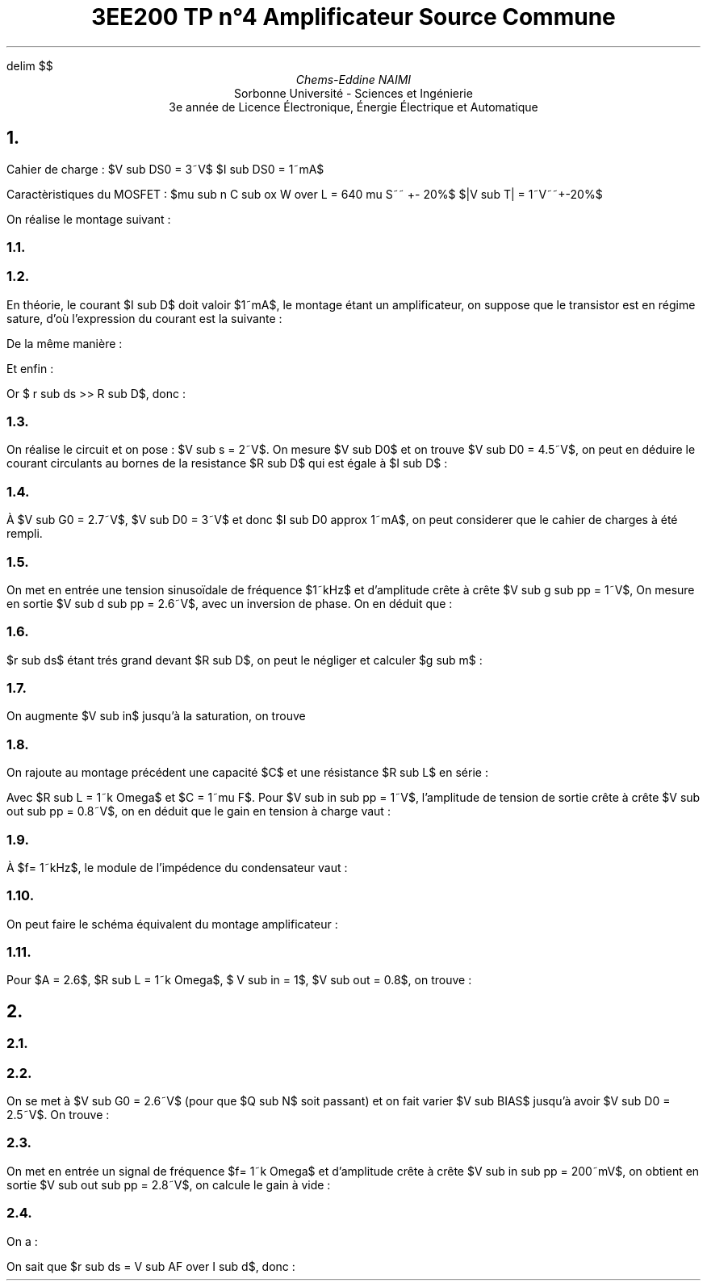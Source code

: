 ./" TP4.pdf
.EQ
delim $$
.EN

.TL
3EE200
 TP n°4
 Amplificateur Source Commune
.AU
Chems-Eddine NAIMI
.AI
Sorbonne Université - Sciences et Ingénierie
 3e année de Licence Électronique, Énergie Électrique et Automatique
.PP
.bp
.NH 1 "Étude d'un montage amplificateur source commune à MOSFET et charge passive
.PP 
Cahier de charge :
.Ls B
.Li 
$V sub DS0 = 3~V$
.Li
$I sub DS0 = 1~mA$
.Le
.PP 
Caractèristiques du MOSFET :
.Ls B
.Li
$mu sub n C sub ox W over L = 640 mu S~~ +- 20%$
.Li
$|V sub T| = 1~V~~+-20%$
.Le
.PP
On réalise le montage suivant :

.Fs
.PS
# cct_init Version 9.6: Gpic m4 macro settings.
  
  # gen_init Version 9.6: Gpic m4 macro settings.
  

  define rpoint__ {
    rp_wid = last line.end.x-last line.start.x
    rp_ht = last line.end.y-last line.start.y
    rp_len = sqrt(max((rp_wid)^2+(rp_ht)^2,-((rp_wid)^2+(rp_ht)^2))); move to last line.start
    if (rp_len == 0) then { rp_ang=0 } else {    rp_ang = atan2(rp_ht,rp_wid) } }

  rtod_ = 57.295779513082323;  dtor_ = 0.017453292519943295
  twopi_ = 6.2831853071795862;  pi_ = (twopi_/2)
  rp_ang = 0;  right
  
  
  linethick = 0.8
  arrowwid = 0.05*scale; arrowht = 0.1*scale;
  
  linethick = 0.8
  # gen_init end

  

# cct_init end

box invis ht 0 wid 0 with .c at Here
    {  m4sd_ang = rp_ang; rp_ang = (-90)*(dtor_)  ; 
  line from last box.c to Here+((linewid/4)*(cos(rp_ang)),(linewid/4)*(sin(rp_ang)))
  {line from Here+((linewid/6)*((-sin(rp_ang))),(linewid/6)*(cos(rp_ang))) \
          to Here+((-linewid/6)*((-sin(rp_ang))),(-linewid/6)*(cos(rp_ang)))}
   {line from Here+(((linewid/16)*(cos(rp_ang))+(linewid/9)*((-sin(rp_ang)))),((linewid/16)*(sin(rp_ang))+(linewid/9)*(cos(rp_ang)))) \
          to Here+(((linewid/16)*(cos(rp_ang))+(-linewid/9)*((-sin(rp_ang)))),((linewid/16)*(sin(rp_ang))+(-linewid/9)*(cos(rp_ang))))}
   line from Here+(((2*linewid/16)*(cos(rp_ang))+(linewid/14)*((-sin(rp_ang)))),((2*linewid/16)*(sin(rp_ang))+(linewid/14)*(cos(rp_ang)))) \
          to Here+(((2*linewid/16)*(cos(rp_ang))+(-linewid/14)*((-sin(rp_ang)))),((2*linewid/16)*(sin(rp_ang))+(-linewid/14)*(cos(rp_ang))))
    right ; rp_ang = m4sd_ang
  } 
line invis  up
  rpoint__
  
   
  { line to Here+((rp_len/2-(0.25*linewid))*(cos(rp_ang)),(rp_len/2-(0.25*linewid))*(sin(rp_ang)))
    move to Here+(((0.25*linewid))*(cos(rp_ang)),((0.25*linewid))*(sin(rp_ang)))
  { Src_C: circle rad (0.25*linewid)  at Here }
  {[ Origin: Here
     m4sd_ang = rp_ang; rp_ang = 0;  right; 
 Start: Here+(-(linewid/3)/2,0)
 End:   Here+((linewid/3)/2,0)
 
 { arc ccw to Start with .c at Here+(-(linewid/3)/4,-max((linewid/3)/4-(linewid/3)/3,0)) }
   { arc ccw to   End with .c at Here+((linewid/3)/4,max((linewid/3)/4-(linewid/3)/3,0)) }
 ;  up ; rp_ang = m4sd_ang
   ] with .Origin at Here}
  line from Here+(((0.25*linewid))*(cos(rp_ang)),((0.25*linewid))*(sin(rp_ang))) \
          to Here+((rp_len/2)*(cos(rp_ang)),(rp_len/2)*(sin(rp_ang)))}
  { [box invis wid (0.25*linewid)*2 ht (0.25*linewid)*2] at Here+((rp_len/2)*(cos(rp_ang)),(rp_len/2)*(sin(rp_ang))) } 
  line to Here+((rp_len)*(cos(rp_ang)),(rp_len)*(sin(rp_ang))) invis ;  {"$~~$$ +$$~~$" \
     at last [].s rjust below }; {"$~~$$ V sub s$$~~$" \
     at last [].w rjust }; {"$~~$$ -$$~~$" \
     at last [].n rjust above }; ; line right 0.1
   line invis  right
  rpoint__
  
   
          if linewid/6/4*6*2 > rp_len then { line invis to Here+((linewid/6/4*6*2)*(cos(rp_ang)),(linewid/6/4*6*2)*(sin(rp_ang)))
  rpoint__
  
    }
    M4_xyO: last line.c
    { line from last line.start to M4_xyO+(((linewid/6/4)*(-6))*(cos(rp_ang)),((linewid/6/4)*(-6))*(sin(rp_ang)))\
       then to M4_xyO+((((linewid/6/4)*(-5))*(cos(rp_ang))+((linewid/6/4)*((2)))*((-sin(rp_ang)))),(((linewid/6/4)*(-5))*(sin(rp_ang))+((linewid/6/4)*((2)))*(cos(rp_ang)))) \
         then to M4_xyO+((((linewid/6/4)*(-3))*(cos(rp_ang))+((linewid/6/4)*((-2)))*((-sin(rp_ang)))),(((linewid/6/4)*(-3))*(sin(rp_ang))+((linewid/6/4)*((-2)))*(cos(rp_ang)))) \
   then to M4_xyO+(((-(linewid/6/4))*(cos(rp_ang))+((linewid/6/4)*((2)))*((-sin(rp_ang)))),((-(linewid/6/4))*(sin(rp_ang))+((linewid/6/4)*((2)))*(cos(rp_ang)))) \
         then to M4_xyO+(((linewid/6/4)*(cos(rp_ang))+((linewid/6/4)*((-2)))*((-sin(rp_ang)))),((linewid/6/4)*(sin(rp_ang))+((linewid/6/4)*((-2)))*(cos(rp_ang)))) \
   then to M4_xyO+((((linewid/6/4)*(3))*(cos(rp_ang))+((linewid/6/4)*((2)))*((-sin(rp_ang)))),(((linewid/6/4)*(3))*(sin(rp_ang))+((linewid/6/4)*((2)))*(cos(rp_ang)))) \
         then to M4_xyO+((((linewid/6/4)*(5))*(cos(rp_ang))+((linewid/6/4)*((-2)))*((-sin(rp_ang)))),(((linewid/6/4)*(5))*(sin(rp_ang))+((linewid/6/4)*((-2)))*(cos(rp_ang)))) \
           then to M4_xyO+(((linewid/6/4)*(6))*(cos(rp_ang)),((linewid/6/4)*(6))*(sin(rp_ang))) \
         then to last line.end
      [box invis ht linewid/6/4*2*2 wid linewid/6/4*6*2] at 2nd last line.c
      }
  
  
  
#
  line invis from 2nd last line.start to 2nd last line.end ;   {"$~~$$ R sub s$$~~$" \
     at last [].n above };  ;   {"$~~$$ 10~k Omega$$~~$" \
     at last [].s below };  
QN :         [ line invis  up
  rpoint__
  
   ; M4_xyO: last line.c

    S: last line.start; line from S to M4_xyO+(((linewid/10)*(-2))*(cos(rp_ang)),((linewid/10)*(-2))*(sin(rp_ang))) \
           then to M4_xyO+(((linewid/10)*(-2))*(cos(rp_ang)),((linewid/10)*(-2))*(sin(rp_ang)))+((linethick *(scale/72.27))*((-sin(rp_ang))),(linethick *(scale/72.27))*(cos(rp_ang)))
      D: S+((rp_len)*(cos(rp_ang)),(rp_len)*(sin(rp_ang))); line from D to M4_xyO+(((linewid/10)*(2))*(cos(rp_ang)),((linewid/10)*(2))*(sin(rp_ang))) \
         then to M4_xyO+(((linewid/10)*(2))*(cos(rp_ang)),((linewid/10)*(2))*(sin(rp_ang)))+((linethick *(scale/72.27))*((-sin(rp_ang))),(linethick *(scale/72.27))*(cos(rp_ang)))
  
  Dl: line from M4_xyO+(((linewid/10)*(2))*(cos(rp_ang)),((linewid/10)*(2))*(sin(rp_ang))) \
          to M4_xyO+((((linewid/10)*(2))*(cos(rp_ang))+((linewid/10)*((3.5)))*((-sin(rp_ang)))),(((linewid/10)*(2))*(sin(rp_ang))+((linewid/10)*((3.5)))*(cos(rp_ang))))
  
  Channel: line from M4_xyO+((((linewid/10)*(-2.5))*(cos(rp_ang))+((linewid/10)*((3.5)))*((-sin(rp_ang)))),(((linewid/10)*(-2.5))*(sin(rp_ang))+((linewid/10)*((3.5)))*(cos(rp_ang)))) \
          to M4_xyO+((((linewid/10)*(2.5))*(cos(rp_ang))+((linewid/10)*((3.5)))*((-sin(rp_ang)))),(((linewid/10)*(2.5))*(sin(rp_ang))+((linewid/10)*((3.5)))*(cos(rp_ang))))
  
  
  
  
   
   
   
   
  
  
  
  
  
  
  
  Sl: line from M4_xyO+(((linewid/10)*(-2))*(cos(rp_ang)),((linewid/10)*(-2))*(sin(rp_ang))) \
          to M4_xyO+((((linewid/10)*(-2))*(cos(rp_ang))+((linewid/10)*((3.5)))*((-sin(rp_ang)))),(((linewid/10)*(-2))*(sin(rp_ang))+((linewid/10)*((3.5)))*(cos(rp_ang))))
    arrow  ht linewid/10*10/6 wid linewid/10*10/9 <- \
      from M4_xyO+((((linewid/10)*(-2))*(cos(rp_ang))+((linewid/10)*((3.5/2)))*((-sin(rp_ang)))),(((linewid/10)*(-2))*(sin(rp_ang))+((linewid/10)*((3.5/2)))*(cos(rp_ang))))-((linewid/10*10/6/2)*((-sin(rp_ang))),(linewid/10*10/6/2)*(cos(rp_ang))) \
        to M4_xyO+((((linewid/10)*(-2))*(cos(rp_ang))+((linewid/10)*((3.5/2)))*((-sin(rp_ang)))),(((linewid/10)*(-2))*(sin(rp_ang))+((linewid/10)*((3.5/2)))*(cos(rp_ang))))+((linewid/10*10/6/2)*((-sin(rp_ang))),(linewid/10*10/6/2)*(cos(rp_ang))) 
  Tl: line from M4_xyO+((((linewid/10)*(-2))*(cos(rp_ang))+((linewid/10)*(((3.5+1))))*((-sin(rp_ang)))),(((linewid/10)*(-2))*(sin(rp_ang))+((linewid/10)*(((3.5+1))))*(cos(rp_ang)))) \
          to M4_xyO+((((linewid/10)*(2))*(cos(rp_ang))+((linewid/10)*(((3.5+1))))*((-sin(rp_ang)))),(((linewid/10)*(2))*(sin(rp_ang))+((linewid/10)*(((3.5+1))))*(cos(rp_ang))))
    
    Gl: line from M4_xyO+(((linewid/10)*(((3.5+1))))*((-sin(rp_ang))),((linewid/10)*(((3.5+1))))*(cos(rp_ang))) \
           to M4_xyO+(((linewid/10)*(((3.5+4))))*((-sin(rp_ang))),((linewid/10)*(((3.5+4))))*(cos(rp_ang))); G: Here
  
  
  ;  ] ;   {"$~~$$ Q sub N$$~~$" \
     at last [].r ljust };  
line down QN.S.y from QN.S; box invis ht 0 wid 0 with .c at Here
    {  m4sd_ang = rp_ang; rp_ang = (-90)*(dtor_)  ; 
  line from last box.c to Here+((linewid/4)*(cos(rp_ang)),(linewid/4)*(sin(rp_ang)))
  {line from Here+((linewid/6)*((-sin(rp_ang))),(linewid/6)*(cos(rp_ang))) \
          to Here+((-linewid/6)*((-sin(rp_ang))),(-linewid/6)*(cos(rp_ang)))}
   {line from Here+(((linewid/16)*(cos(rp_ang))+(linewid/9)*((-sin(rp_ang)))),((linewid/16)*(sin(rp_ang))+(linewid/9)*(cos(rp_ang)))) \
          to Here+(((linewid/16)*(cos(rp_ang))+(-linewid/9)*((-sin(rp_ang)))),((linewid/16)*(sin(rp_ang))+(-linewid/9)*(cos(rp_ang))))}
   line from Here+(((2*linewid/16)*(cos(rp_ang))+(linewid/14)*((-sin(rp_ang)))),((2*linewid/16)*(sin(rp_ang))+(linewid/14)*(cos(rp_ang)))) \
          to Here+(((2*linewid/16)*(cos(rp_ang))+(-linewid/14)*((-sin(rp_ang)))),((2*linewid/16)*(sin(rp_ang))+(-linewid/14)*(cos(rp_ang))))
    up ; rp_ang = m4sd_ang
  } 
line up 0.1 from QN.D;[  circle rad (0.04*linewid)  fill 1-(0 )   ] with .c at Here
  move to last [].c;
{
line right 0.3; [  circle rad (0.04*linewid)  fill 1-((1) )   ] with .c at Here
  move to last [].c;   {"$~~$$ V sub out$$~~$" \
     at last [].r ljust };  

}
   line invis  up
  rpoint__
  
   
          if linewid/6/4*6*2 > rp_len then { line invis to Here+((linewid/6/4*6*2)*(cos(rp_ang)),(linewid/6/4*6*2)*(sin(rp_ang)))
  rpoint__
  
    }
    M4_xyO: last line.c
    { line from last line.start to M4_xyO+(((linewid/6/4)*(-6))*(cos(rp_ang)),((linewid/6/4)*(-6))*(sin(rp_ang)))\
       then to M4_xyO+((((linewid/6/4)*(-5))*(cos(rp_ang))+((linewid/6/4)*((2)))*((-sin(rp_ang)))),(((linewid/6/4)*(-5))*(sin(rp_ang))+((linewid/6/4)*((2)))*(cos(rp_ang)))) \
         then to M4_xyO+((((linewid/6/4)*(-3))*(cos(rp_ang))+((linewid/6/4)*((-2)))*((-sin(rp_ang)))),(((linewid/6/4)*(-3))*(sin(rp_ang))+((linewid/6/4)*((-2)))*(cos(rp_ang)))) \
   then to M4_xyO+(((-(linewid/6/4))*(cos(rp_ang))+((linewid/6/4)*((2)))*((-sin(rp_ang)))),((-(linewid/6/4))*(sin(rp_ang))+((linewid/6/4)*((2)))*(cos(rp_ang)))) \
         then to M4_xyO+(((linewid/6/4)*(cos(rp_ang))+((linewid/6/4)*((-2)))*((-sin(rp_ang)))),((linewid/6/4)*(sin(rp_ang))+((linewid/6/4)*((-2)))*(cos(rp_ang)))) \
   then to M4_xyO+((((linewid/6/4)*(3))*(cos(rp_ang))+((linewid/6/4)*((2)))*((-sin(rp_ang)))),(((linewid/6/4)*(3))*(sin(rp_ang))+((linewid/6/4)*((2)))*(cos(rp_ang)))) \
         then to M4_xyO+((((linewid/6/4)*(5))*(cos(rp_ang))+((linewid/6/4)*((-2)))*((-sin(rp_ang)))),(((linewid/6/4)*(5))*(sin(rp_ang))+((linewid/6/4)*((-2)))*(cos(rp_ang)))) \
           then to M4_xyO+(((linewid/6/4)*(6))*(cos(rp_ang)),((linewid/6/4)*(6))*(sin(rp_ang))) \
         then to last line.end
      [box invis wid linewid/6/4*2*2 ht linewid/6/4*6*2] at 2nd last line.c
      }
  
  
  
#
  line invis from 2nd last line.start to 2nd last line.end ;   {"$~~$$ R sub D$$~~$" \
     at last [].r ljust };  ;   {"$~~$$ 2.2~k Omega$$~~$" \
     at last [].w rjust };  
line left then right 1; move up 0.1; "$+E$" 
.PE
.Fe
.NH 2 "Représentation du schéma équivalent du montage"
.Fs
.PS
box invis ht 0 wid 0 with .c at Here
    {  m4sd_ang = rp_ang; rp_ang = (-90)*(dtor_)  ; 
  line from last box.c to Here+((linewid/4)*(cos(rp_ang)),(linewid/4)*(sin(rp_ang)))
  {line from Here+((linewid/6)*((-sin(rp_ang))),(linewid/6)*(cos(rp_ang))) \
          to Here+((-linewid/6)*((-sin(rp_ang))),(-linewid/6)*(cos(rp_ang)))}
   {line from Here+(((linewid/16)*(cos(rp_ang))+(linewid/9)*((-sin(rp_ang)))),((linewid/16)*(sin(rp_ang))+(linewid/9)*(cos(rp_ang)))) \
          to Here+(((linewid/16)*(cos(rp_ang))+(-linewid/9)*((-sin(rp_ang)))),((linewid/16)*(sin(rp_ang))+(-linewid/9)*(cos(rp_ang))))}
   line from Here+(((2*linewid/16)*(cos(rp_ang))+(linewid/14)*((-sin(rp_ang)))),((2*linewid/16)*(sin(rp_ang))+(linewid/14)*(cos(rp_ang)))) \
          to Here+(((2*linewid/16)*(cos(rp_ang))+(-linewid/14)*((-sin(rp_ang)))),((2*linewid/16)*(sin(rp_ang))+(-linewid/14)*(cos(rp_ang))))
    up ; rp_ang = m4sd_ang
  } 
line invis  up
  rpoint__
  
   
  { line to Here+((rp_len/2-(0.25*linewid))*(cos(rp_ang)),(rp_len/2-(0.25*linewid))*(sin(rp_ang)))
    move to Here+(((0.25*linewid))*(cos(rp_ang)),((0.25*linewid))*(sin(rp_ang)))
  { Src_C: circle rad (0.25*linewid)  at Here }
  {[ Origin: Here
     m4sd_ang = rp_ang; rp_ang = 0;  right; 
 Start: Here+(-(linewid/3)/2,0)
 End:   Here+((linewid/3)/2,0)
 
 { arc ccw to Start with .c at Here+(-(linewid/3)/4,-max((linewid/3)/4-(linewid/3)/3,0)) }
   { arc ccw to   End with .c at Here+((linewid/3)/4,max((linewid/3)/4-(linewid/3)/3,0)) }
 ;  up ; rp_ang = m4sd_ang
   ] with .Origin at Here}
  line from Here+(((0.25*linewid))*(cos(rp_ang)),((0.25*linewid))*(sin(rp_ang))) \
          to Here+((rp_len/2)*(cos(rp_ang)),(rp_len/2)*(sin(rp_ang)))}
  { [box invis wid (0.25*linewid)*2 ht (0.25*linewid)*2] at Here+((rp_len/2)*(cos(rp_ang)),(rp_len/2)*(sin(rp_ang))) } 
  line to Here+((rp_len)*(cos(rp_ang)),(rp_len)*(sin(rp_ang))) invis ;  {"$~~$$ +$$~~$" \
     at last [].s rjust below }; {"$~~$$ V sub s$$~~$" \
     at last [].w rjust }; {"$~~$$ -$$~~$" \
     at last [].n rjust above }; ; line right 0.1
   line invis  right
  rpoint__
  
   
          if linewid/6/4*6*2 > rp_len then { line invis to Here+((linewid/6/4*6*2)*(cos(rp_ang)),(linewid/6/4*6*2)*(sin(rp_ang)))
  rpoint__
  
    }
    M4_xyO: last line.c
    { line from last line.start to M4_xyO+(((linewid/6/4)*(-6))*(cos(rp_ang)),((linewid/6/4)*(-6))*(sin(rp_ang)))\
       then to M4_xyO+((((linewid/6/4)*(-5))*(cos(rp_ang))+((linewid/6/4)*((2)))*((-sin(rp_ang)))),(((linewid/6/4)*(-5))*(sin(rp_ang))+((linewid/6/4)*((2)))*(cos(rp_ang)))) \
         then to M4_xyO+((((linewid/6/4)*(-3))*(cos(rp_ang))+((linewid/6/4)*((-2)))*((-sin(rp_ang)))),(((linewid/6/4)*(-3))*(sin(rp_ang))+((linewid/6/4)*((-2)))*(cos(rp_ang)))) \
   then to M4_xyO+(((-(linewid/6/4))*(cos(rp_ang))+((linewid/6/4)*((2)))*((-sin(rp_ang)))),((-(linewid/6/4))*(sin(rp_ang))+((linewid/6/4)*((2)))*(cos(rp_ang)))) \
         then to M4_xyO+(((linewid/6/4)*(cos(rp_ang))+((linewid/6/4)*((-2)))*((-sin(rp_ang)))),((linewid/6/4)*(sin(rp_ang))+((linewid/6/4)*((-2)))*(cos(rp_ang)))) \
   then to M4_xyO+((((linewid/6/4)*(3))*(cos(rp_ang))+((linewid/6/4)*((2)))*((-sin(rp_ang)))),(((linewid/6/4)*(3))*(sin(rp_ang))+((linewid/6/4)*((2)))*(cos(rp_ang)))) \
         then to M4_xyO+((((linewid/6/4)*(5))*(cos(rp_ang))+((linewid/6/4)*((-2)))*((-sin(rp_ang)))),(((linewid/6/4)*(5))*(sin(rp_ang))+((linewid/6/4)*((-2)))*(cos(rp_ang)))) \
           then to M4_xyO+(((linewid/6/4)*(6))*(cos(rp_ang)),((linewid/6/4)*(6))*(sin(rp_ang))) \
         then to last line.end
      [box invis ht linewid/6/4*2*2 wid linewid/6/4*6*2] at 2nd last line.c
      }
  
  
  
#
  line invis from 2nd last line.start to 2nd last line.end ;   {"$~~$$ R sub s$$~~$" \
     at last [].n above };  ;   {"$~~$$ 10~k Omega$$~~$" \
     at last [].s below };  
line right 0.2; move up 0.1; "$G$"
move down 0.6; line right 0.3;
{
move left 0.3 then down 0.1; "$S$"
}
box invis ht 0 wid 0 with .c at Here
    {  m4sd_ang = rp_ang; rp_ang = (-90)*(dtor_)  ; 
  line from last box.c to Here+((linewid/4)*(cos(rp_ang)),(linewid/4)*(sin(rp_ang)))
  {line from Here+((linewid/6)*((-sin(rp_ang))),(linewid/6)*(cos(rp_ang))) \
          to Here+((-linewid/6)*((-sin(rp_ang))),(-linewid/6)*(cos(rp_ang)))}
   {line from Here+(((linewid/16)*(cos(rp_ang))+(linewid/9)*((-sin(rp_ang)))),((linewid/16)*(sin(rp_ang))+(linewid/9)*(cos(rp_ang)))) \
          to Here+(((linewid/16)*(cos(rp_ang))+(-linewid/9)*((-sin(rp_ang)))),((linewid/16)*(sin(rp_ang))+(-linewid/9)*(cos(rp_ang))))}
   line from Here+(((2*linewid/16)*(cos(rp_ang))+(linewid/14)*((-sin(rp_ang)))),((2*linewid/16)*(sin(rp_ang))+(linewid/14)*(cos(rp_ang)))) \
          to Here+(((2*linewid/16)*(cos(rp_ang))+(-linewid/14)*((-sin(rp_ang)))),((2*linewid/16)*(sin(rp_ang))+(-linewid/14)*(cos(rp_ang))))
    right ; rp_ang = m4sd_ang
  } 
line right 0.3; line invis  up
  rpoint__
  
   
  line invis from last line.end to last line.start
  rpoint__
  
   
  { line to Here+((rp_len/2-(0.25*linewid))*(cos(rp_ang)),(rp_len/2-(0.25*linewid))*(sin(rp_ang)))
    move to Here+(((0.25*linewid))*(cos(rp_ang)),((0.25*linewid))*(sin(rp_ang)))
  { Src_C: circle rad (0.25*linewid)  at Here }
  {arrow from Here+((-(0.25*linewid)*3/4)*(cos(rp_ang)),(-(0.25*linewid)*3/4)*(sin(rp_ang))) \
          to Here+(((0.25*linewid)*3/4)*(cos(rp_ang)),((0.25*linewid)*3/4)*(sin(rp_ang)))}
  line from Here+(((0.25*linewid))*(cos(rp_ang)),((0.25*linewid))*(sin(rp_ang))) \
          to Here+((rp_len/2)*(cos(rp_ang)),(rp_len/2)*(sin(rp_ang)))}
  { [box invis wid (0.25*linewid)*2 ht (0.25*linewid)*2] at Here+((rp_len/2)*(cos(rp_ang)),(rp_len/2)*(sin(rp_ang))) } 
  line to Here+((rp_len)*(cos(rp_ang)),(rp_len)*(sin(rp_ang))) invis 
  rp_ht = -rp_ht; rp_wid = -rp_wid; rp_ang = rp_ang - pi_
  line invis to last line.start ;   {"$~~$$ g sub m V sub gs$$~~$" \
     at last [].r ljust };  ;
{
move up 0.1; "$D$"
}
line right 0.6; 
{
   line invis  down
  rpoint__
  
   
          if linewid/6/4*6*2 > rp_len then { line invis to Here+((linewid/6/4*6*2)*(cos(rp_ang)),(linewid/6/4*6*2)*(sin(rp_ang)))
  rpoint__
  
    }
    M4_xyO: last line.c
    { line from last line.start to M4_xyO+(((linewid/6/4)*(-6))*(cos(rp_ang)),((linewid/6/4)*(-6))*(sin(rp_ang)))\
       then to M4_xyO+((((linewid/6/4)*(-5))*(cos(rp_ang))+((linewid/6/4)*((2)))*((-sin(rp_ang)))),(((linewid/6/4)*(-5))*(sin(rp_ang))+((linewid/6/4)*((2)))*(cos(rp_ang)))) \
         then to M4_xyO+((((linewid/6/4)*(-3))*(cos(rp_ang))+((linewid/6/4)*((-2)))*((-sin(rp_ang)))),(((linewid/6/4)*(-3))*(sin(rp_ang))+((linewid/6/4)*((-2)))*(cos(rp_ang)))) \
   then to M4_xyO+(((-(linewid/6/4))*(cos(rp_ang))+((linewid/6/4)*((2)))*((-sin(rp_ang)))),((-(linewid/6/4))*(sin(rp_ang))+((linewid/6/4)*((2)))*(cos(rp_ang)))) \
         then to M4_xyO+(((linewid/6/4)*(cos(rp_ang))+((linewid/6/4)*((-2)))*((-sin(rp_ang)))),((linewid/6/4)*(sin(rp_ang))+((linewid/6/4)*((-2)))*(cos(rp_ang)))) \
   then to M4_xyO+((((linewid/6/4)*(3))*(cos(rp_ang))+((linewid/6/4)*((2)))*((-sin(rp_ang)))),(((linewid/6/4)*(3))*(sin(rp_ang))+((linewid/6/4)*((2)))*(cos(rp_ang)))) \
         then to M4_xyO+((((linewid/6/4)*(5))*(cos(rp_ang))+((linewid/6/4)*((-2)))*((-sin(rp_ang)))),(((linewid/6/4)*(5))*(sin(rp_ang))+((linewid/6/4)*((-2)))*(cos(rp_ang)))) \
           then to M4_xyO+(((linewid/6/4)*(6))*(cos(rp_ang)),((linewid/6/4)*(6))*(sin(rp_ang))) \
         then to last line.end
      [box invis wid linewid/6/4*2*2 ht linewid/6/4*6*2] at 2nd last line.c
      }
  
  
  
#
  line invis from 2nd last line.start to 2nd last line.end ;   {"$~~$$ r sub ds$$~~$" \
     at last [].e ljust };  
box invis ht 0 wid 0 with .c at Here
    {  m4sd_ang = rp_ang; rp_ang = (-90)*(dtor_)  ; 
  line from last box.c to Here+((linewid/4)*(cos(rp_ang)),(linewid/4)*(sin(rp_ang)))
  {line from Here+((linewid/6)*((-sin(rp_ang))),(linewid/6)*(cos(rp_ang))) \
          to Here+((-linewid/6)*((-sin(rp_ang))),(-linewid/6)*(cos(rp_ang)))}
   {line from Here+(((linewid/16)*(cos(rp_ang))+(linewid/9)*((-sin(rp_ang)))),((linewid/16)*(sin(rp_ang))+(linewid/9)*(cos(rp_ang)))) \
          to Here+(((linewid/16)*(cos(rp_ang))+(-linewid/9)*((-sin(rp_ang)))),((linewid/16)*(sin(rp_ang))+(-linewid/9)*(cos(rp_ang))))}
   line from Here+(((2*linewid/16)*(cos(rp_ang))+(linewid/14)*((-sin(rp_ang)))),((2*linewid/16)*(sin(rp_ang))+(linewid/14)*(cos(rp_ang)))) \
          to Here+(((2*linewid/16)*(cos(rp_ang))+(-linewid/14)*((-sin(rp_ang)))),((2*linewid/16)*(sin(rp_ang))+(-linewid/14)*(cos(rp_ang))))
    down ; rp_ang = m4sd_ang
  } 
}
line right 0.6;
{
   line invis  down
  rpoint__
  
   
          if linewid/6/4*6*2 > rp_len then { line invis to Here+((linewid/6/4*6*2)*(cos(rp_ang)),(linewid/6/4*6*2)*(sin(rp_ang)))
  rpoint__
  
    }
    M4_xyO: last line.c
    { line from last line.start to M4_xyO+(((linewid/6/4)*(-6))*(cos(rp_ang)),((linewid/6/4)*(-6))*(sin(rp_ang)))\
       then to M4_xyO+((((linewid/6/4)*(-5))*(cos(rp_ang))+((linewid/6/4)*((2)))*((-sin(rp_ang)))),(((linewid/6/4)*(-5))*(sin(rp_ang))+((linewid/6/4)*((2)))*(cos(rp_ang)))) \
         then to M4_xyO+((((linewid/6/4)*(-3))*(cos(rp_ang))+((linewid/6/4)*((-2)))*((-sin(rp_ang)))),(((linewid/6/4)*(-3))*(sin(rp_ang))+((linewid/6/4)*((-2)))*(cos(rp_ang)))) \
   then to M4_xyO+(((-(linewid/6/4))*(cos(rp_ang))+((linewid/6/4)*((2)))*((-sin(rp_ang)))),((-(linewid/6/4))*(sin(rp_ang))+((linewid/6/4)*((2)))*(cos(rp_ang)))) \
         then to M4_xyO+(((linewid/6/4)*(cos(rp_ang))+((linewid/6/4)*((-2)))*((-sin(rp_ang)))),((linewid/6/4)*(sin(rp_ang))+((linewid/6/4)*((-2)))*(cos(rp_ang)))) \
   then to M4_xyO+((((linewid/6/4)*(3))*(cos(rp_ang))+((linewid/6/4)*((2)))*((-sin(rp_ang)))),(((linewid/6/4)*(3))*(sin(rp_ang))+((linewid/6/4)*((2)))*(cos(rp_ang)))) \
         then to M4_xyO+((((linewid/6/4)*(5))*(cos(rp_ang))+((linewid/6/4)*((-2)))*((-sin(rp_ang)))),(((linewid/6/4)*(5))*(sin(rp_ang))+((linewid/6/4)*((-2)))*(cos(rp_ang)))) \
           then to M4_xyO+(((linewid/6/4)*(6))*(cos(rp_ang)),((linewid/6/4)*(6))*(sin(rp_ang))) \
         then to last line.end
      [box invis wid linewid/6/4*2*2 ht linewid/6/4*6*2] at 2nd last line.c
      }
  
  
  
#
  line invis from 2nd last line.start to 2nd last line.end ;   {"$~~$$ R sub D$$~~$" \
     at last [].e ljust };  
box invis ht 0 wid 0 with .c at Here
    {  m4sd_ang = rp_ang; rp_ang = (-90)*(dtor_)  ; 
  line from last box.c to Here+((linewid/4)*(cos(rp_ang)),(linewid/4)*(sin(rp_ang)))
  {line from Here+((linewid/6)*((-sin(rp_ang))),(linewid/6)*(cos(rp_ang))) \
          to Here+((-linewid/6)*((-sin(rp_ang))),(-linewid/6)*(cos(rp_ang)))}
   {line from Here+(((linewid/16)*(cos(rp_ang))+(linewid/9)*((-sin(rp_ang)))),((linewid/16)*(sin(rp_ang))+(linewid/9)*(cos(rp_ang)))) \
          to Here+(((linewid/16)*(cos(rp_ang))+(-linewid/9)*((-sin(rp_ang)))),((linewid/16)*(sin(rp_ang))+(-linewid/9)*(cos(rp_ang))))}
   line from Here+(((2*linewid/16)*(cos(rp_ang))+(linewid/14)*((-sin(rp_ang)))),((2*linewid/16)*(sin(rp_ang))+(linewid/14)*(cos(rp_ang)))) \
          to Here+(((2*linewid/16)*(cos(rp_ang))+(-linewid/14)*((-sin(rp_ang)))),((2*linewid/16)*(sin(rp_ang))+(-linewid/14)*(cos(rp_ang))))
    down ; rp_ang = m4sd_ang
  } 
}
line right 0.2;[  circle rad (0.04*linewid)  fill 1-((1) )   ] with .c at Here
  move to last [].c;   {"$~~$$ V sub out$$~~$" \
     at last [].e ljust };  
.PE
.Fe
.EQ
A = V sub out over V sub s = -g sub m (r sub ds // R sub D )
.EN
.NH 2 "Calcul de $V sub GS0$, $g sub m$, et le gain $A$"
.PP
En théorie, le courant $I sub D$ doit valoir $1~mA$, le montage étant un amplificateur, on suppose que le transistor est en régime sature, d'où l'expression du courant est la suivante :
.EQ
I sub D = 1 over 2 mu sub n C sub ox W over L ( V sub GS0 - V sub Tn ) sup 2
.EN
.EQ
V sub GS0 = sqrt { {2 I sub D L} over {mu sub n C sub ox W} } + V sub Tn approx 2.77~V
.EN
De la même manière :
.EQ
g sub m = {2 I sub D} over {V sub GS0 - V sub Tn} approx 1.13 times 10 sup -3 S
.EN
Et enfin :
.EQ
A = - g sub m (r sub ds // R sub D )
.EN
Or $ r sub ds >> R sub D$, donc :
.EQ
A approx -g sub m R sub D approx -2.48
.EN
.NH 2 "Mesure de $V sub D0$ et $I sub D0$"
.PP
On réalise le circuit et on pose : $V sub s = 2~V$. On mesure $V sub D0$ et on
trouve $V sub D0 = 4.5~V$, on peut en déduire le courant circulants au bornes
de la resistance $R sub D$ qui est égale à $I sub D$ :
.EQ
I sub D = {E - V sub D} over {R sub D} approx 227~mu A
.EN
.NH 2 "Augmenter la valeur de $V sub G$ jusqu'à $V sub D = 3~V$
.PP
À $V sub G0 = 2.7~V$, $V sub D0 = 3~V$ et donc $I sub D0 approx 1~mA$, on peut considerer que le cahier de charges à été rempli.
.NH 2 "Mesure du gain à vide"
.PP
On met en entrée une tension sinusoïdale de fréquence $1~kHz$ et d'amplitude crête à crête $V
sub g sub pp = 1~V$, On mesure en sortie $V sub d sub pp = 2.6~V$, avec un
inversion de phase. On en déduit que :
.EQ
A = V sub in over V sub out = -2.6
.EN
.NH 2 "Calcul de la valeur de $g sub m$
.PP
$r sub ds$ étant trés grand devant $R sub D$, on peut le négliger et calculer $g sub m$ :
.EQ
A = -g sub m R sub D = -2.6 implies g sub m = 2.6 over R sub D approx 1.18~mS
.EN
.NH 2 "Mesure de $V sub in sub max$"
.PP
On augmente $V sub in$ jusqu'à la saturation, on trouve
.EQ
V sub in sub max approx 1.3~V
.EN
.NH 2 "Mesure du gain à charge"
.PP
On rajoute au montage précédent une capacité $C$ et une résistance $R sub L$ en série :
.Fs
.PS
# cct_init Version 9.6: Gpic m4 macro settings.
  
  # gen_init Version 9.6: Gpic m4 macro settings.
  

  define rpoint__ {
    rp_wid = last line.end.x-last line.start.x
    rp_ht = last line.end.y-last line.start.y
    rp_len = sqrt(max((rp_wid)^2+(rp_ht)^2,-((rp_wid)^2+(rp_ht)^2))); move to last line.start
    if (rp_len == 0) then { rp_ang=0 } else {    rp_ang = atan2(rp_ht,rp_wid) } }

  rtod_ = 57.295779513082323;  dtor_ = 0.017453292519943295
  twopi_ = 6.2831853071795862;  pi_ = (twopi_/2)
  rp_ang = 0;  right
  
  
  linethick = 0.8
  arrowwid = 0.05*scale; arrowht = 0.1*scale;
  
  linethick = 0.8
  # gen_init end

  

# cct_init end

box invis ht 0 wid 0 with .c at Here
    {  m4sd_ang = rp_ang; rp_ang = (-90)*(dtor_)  ; 
  line from last box.c to Here+((linewid/4)*(cos(rp_ang)),(linewid/4)*(sin(rp_ang)))
  {line from Here+((linewid/6)*((-sin(rp_ang))),(linewid/6)*(cos(rp_ang))) \
          to Here+((-linewid/6)*((-sin(rp_ang))),(-linewid/6)*(cos(rp_ang)))}
   {line from Here+(((linewid/16)*(cos(rp_ang))+(linewid/9)*((-sin(rp_ang)))),((linewid/16)*(sin(rp_ang))+(linewid/9)*(cos(rp_ang)))) \
          to Here+(((linewid/16)*(cos(rp_ang))+(-linewid/9)*((-sin(rp_ang)))),((linewid/16)*(sin(rp_ang))+(-linewid/9)*(cos(rp_ang))))}
   line from Here+(((2*linewid/16)*(cos(rp_ang))+(linewid/14)*((-sin(rp_ang)))),((2*linewid/16)*(sin(rp_ang))+(linewid/14)*(cos(rp_ang)))) \
          to Here+(((2*linewid/16)*(cos(rp_ang))+(-linewid/14)*((-sin(rp_ang)))),((2*linewid/16)*(sin(rp_ang))+(-linewid/14)*(cos(rp_ang))))
    right ; rp_ang = m4sd_ang
  } 
line invis  up
  rpoint__
  
   
  { line to Here+((rp_len/2-(0.25*linewid))*(cos(rp_ang)),(rp_len/2-(0.25*linewid))*(sin(rp_ang)))
    move to Here+(((0.25*linewid))*(cos(rp_ang)),((0.25*linewid))*(sin(rp_ang)))
  { Src_C: circle rad (0.25*linewid)  at Here }
  {[ Origin: Here
     m4sd_ang = rp_ang; rp_ang = 0;  right; 
 Start: Here+(-(linewid/3)/2,0)
 End:   Here+((linewid/3)/2,0)
 
 { arc ccw to Start with .c at Here+(-(linewid/3)/4,-max((linewid/3)/4-(linewid/3)/3,0)) }
   { arc ccw to   End with .c at Here+((linewid/3)/4,max((linewid/3)/4-(linewid/3)/3,0)) }
 ;  up ; rp_ang = m4sd_ang
   ] with .Origin at Here}
  line from Here+(((0.25*linewid))*(cos(rp_ang)),((0.25*linewid))*(sin(rp_ang))) \
          to Here+((rp_len/2)*(cos(rp_ang)),(rp_len/2)*(sin(rp_ang)))}
  { [box invis wid (0.25*linewid)*2 ht (0.25*linewid)*2] at Here+((rp_len/2)*(cos(rp_ang)),(rp_len/2)*(sin(rp_ang))) } 
  line to Here+((rp_len)*(cos(rp_ang)),(rp_len)*(sin(rp_ang))) invis ;  {"$~~$$ +$$~~$" \
     at last [].s rjust below }; {"$~~$$ V sub s$$~~$" \
     at last [].w rjust }; {"$~~$$ -$$~~$" \
     at last [].n rjust above }; ; line right 0.1
   line invis  right
  rpoint__
  
   
          if linewid/6/4*6*2 > rp_len then { line invis to Here+((linewid/6/4*6*2)*(cos(rp_ang)),(linewid/6/4*6*2)*(sin(rp_ang)))
  rpoint__
  
    }
    M4_xyO: last line.c
    { line from last line.start to M4_xyO+(((linewid/6/4)*(-6))*(cos(rp_ang)),((linewid/6/4)*(-6))*(sin(rp_ang)))\
       then to M4_xyO+((((linewid/6/4)*(-5))*(cos(rp_ang))+((linewid/6/4)*((2)))*((-sin(rp_ang)))),(((linewid/6/4)*(-5))*(sin(rp_ang))+((linewid/6/4)*((2)))*(cos(rp_ang)))) \
         then to M4_xyO+((((linewid/6/4)*(-3))*(cos(rp_ang))+((linewid/6/4)*((-2)))*((-sin(rp_ang)))),(((linewid/6/4)*(-3))*(sin(rp_ang))+((linewid/6/4)*((-2)))*(cos(rp_ang)))) \
   then to M4_xyO+(((-(linewid/6/4))*(cos(rp_ang))+((linewid/6/4)*((2)))*((-sin(rp_ang)))),((-(linewid/6/4))*(sin(rp_ang))+((linewid/6/4)*((2)))*(cos(rp_ang)))) \
         then to M4_xyO+(((linewid/6/4)*(cos(rp_ang))+((linewid/6/4)*((-2)))*((-sin(rp_ang)))),((linewid/6/4)*(sin(rp_ang))+((linewid/6/4)*((-2)))*(cos(rp_ang)))) \
   then to M4_xyO+((((linewid/6/4)*(3))*(cos(rp_ang))+((linewid/6/4)*((2)))*((-sin(rp_ang)))),(((linewid/6/4)*(3))*(sin(rp_ang))+((linewid/6/4)*((2)))*(cos(rp_ang)))) \
         then to M4_xyO+((((linewid/6/4)*(5))*(cos(rp_ang))+((linewid/6/4)*((-2)))*((-sin(rp_ang)))),(((linewid/6/4)*(5))*(sin(rp_ang))+((linewid/6/4)*((-2)))*(cos(rp_ang)))) \
           then to M4_xyO+(((linewid/6/4)*(6))*(cos(rp_ang)),((linewid/6/4)*(6))*(sin(rp_ang))) \
         then to last line.end
      [box invis ht linewid/6/4*2*2 wid linewid/6/4*6*2] at 2nd last line.c
      }
  
  
  
#
  line invis from 2nd last line.start to 2nd last line.end ;   {"$~~$$ R sub s$$~~$" \
     at last [].n above };  ;   {"$~~$$ 10~k Omega$$~~$" \
     at last [].s below };  
QN :         [ line invis  up
  rpoint__
  
   ; M4_xyO: last line.c

    S: last line.start; line from S to M4_xyO+(((linewid/10)*(-2))*(cos(rp_ang)),((linewid/10)*(-2))*(sin(rp_ang))) \
           then to M4_xyO+(((linewid/10)*(-2))*(cos(rp_ang)),((linewid/10)*(-2))*(sin(rp_ang)))+((linethick *(scale/72.27))*((-sin(rp_ang))),(linethick *(scale/72.27))*(cos(rp_ang)))
      D: S+((rp_len)*(cos(rp_ang)),(rp_len)*(sin(rp_ang))); line from D to M4_xyO+(((linewid/10)*(2))*(cos(rp_ang)),((linewid/10)*(2))*(sin(rp_ang))) \
         then to M4_xyO+(((linewid/10)*(2))*(cos(rp_ang)),((linewid/10)*(2))*(sin(rp_ang)))+((linethick *(scale/72.27))*((-sin(rp_ang))),(linethick *(scale/72.27))*(cos(rp_ang)))
  
  Dl: line from M4_xyO+(((linewid/10)*(2))*(cos(rp_ang)),((linewid/10)*(2))*(sin(rp_ang))) \
          to M4_xyO+((((linewid/10)*(2))*(cos(rp_ang))+((linewid/10)*((3.5)))*((-sin(rp_ang)))),(((linewid/10)*(2))*(sin(rp_ang))+((linewid/10)*((3.5)))*(cos(rp_ang))))
  
  Channel: line from M4_xyO+((((linewid/10)*(-2.5))*(cos(rp_ang))+((linewid/10)*((3.5)))*((-sin(rp_ang)))),(((linewid/10)*(-2.5))*(sin(rp_ang))+((linewid/10)*((3.5)))*(cos(rp_ang)))) \
          to M4_xyO+((((linewid/10)*(2.5))*(cos(rp_ang))+((linewid/10)*((3.5)))*((-sin(rp_ang)))),(((linewid/10)*(2.5))*(sin(rp_ang))+((linewid/10)*((3.5)))*(cos(rp_ang))))
  
  
  
  
   
   
   
   
  
  
  
  
  
  
  
  Sl: line from M4_xyO+(((linewid/10)*(-2))*(cos(rp_ang)),((linewid/10)*(-2))*(sin(rp_ang))) \
          to M4_xyO+((((linewid/10)*(-2))*(cos(rp_ang))+((linewid/10)*((3.5)))*((-sin(rp_ang)))),(((linewid/10)*(-2))*(sin(rp_ang))+((linewid/10)*((3.5)))*(cos(rp_ang))))
    arrow  ht linewid/10*10/6 wid linewid/10*10/9 <- \
      from M4_xyO+((((linewid/10)*(-2))*(cos(rp_ang))+((linewid/10)*((3.5/2)))*((-sin(rp_ang)))),(((linewid/10)*(-2))*(sin(rp_ang))+((linewid/10)*((3.5/2)))*(cos(rp_ang))))-((linewid/10*10/6/2)*((-sin(rp_ang))),(linewid/10*10/6/2)*(cos(rp_ang))) \
        to M4_xyO+((((linewid/10)*(-2))*(cos(rp_ang))+((linewid/10)*((3.5/2)))*((-sin(rp_ang)))),(((linewid/10)*(-2))*(sin(rp_ang))+((linewid/10)*((3.5/2)))*(cos(rp_ang))))+((linewid/10*10/6/2)*((-sin(rp_ang))),(linewid/10*10/6/2)*(cos(rp_ang))) 
  Tl: line from M4_xyO+((((linewid/10)*(-2))*(cos(rp_ang))+((linewid/10)*(((3.5+1))))*((-sin(rp_ang)))),(((linewid/10)*(-2))*(sin(rp_ang))+((linewid/10)*(((3.5+1))))*(cos(rp_ang)))) \
          to M4_xyO+((((linewid/10)*(2))*(cos(rp_ang))+((linewid/10)*(((3.5+1))))*((-sin(rp_ang)))),(((linewid/10)*(2))*(sin(rp_ang))+((linewid/10)*(((3.5+1))))*(cos(rp_ang))))
    
    Gl: line from M4_xyO+(((linewid/10)*(((3.5+1))))*((-sin(rp_ang))),((linewid/10)*(((3.5+1))))*(cos(rp_ang))) \
           to M4_xyO+(((linewid/10)*(((3.5+4))))*((-sin(rp_ang))),((linewid/10)*(((3.5+4))))*(cos(rp_ang))); G: Here
  
  
  ;  ] ;   {"$~~$$ Q sub N$$~~$" \
     at last [].r ljust };  
line down QN.S.y from QN.S; box invis ht 0 wid 0 with .c at Here
    {  m4sd_ang = rp_ang; rp_ang = (-90)*(dtor_)  ; 
  line from last box.c to Here+((linewid/4)*(cos(rp_ang)),(linewid/4)*(sin(rp_ang)))
  {line from Here+((linewid/6)*((-sin(rp_ang))),(linewid/6)*(cos(rp_ang))) \
          to Here+((-linewid/6)*((-sin(rp_ang))),(-linewid/6)*(cos(rp_ang)))}
   {line from Here+(((linewid/16)*(cos(rp_ang))+(linewid/9)*((-sin(rp_ang)))),((linewid/16)*(sin(rp_ang))+(linewid/9)*(cos(rp_ang)))) \
          to Here+(((linewid/16)*(cos(rp_ang))+(-linewid/9)*((-sin(rp_ang)))),((linewid/16)*(sin(rp_ang))+(-linewid/9)*(cos(rp_ang))))}
   line from Here+(((2*linewid/16)*(cos(rp_ang))+(linewid/14)*((-sin(rp_ang)))),((2*linewid/16)*(sin(rp_ang))+(linewid/14)*(cos(rp_ang)))) \
          to Here+(((2*linewid/16)*(cos(rp_ang))+(-linewid/14)*((-sin(rp_ang)))),((2*linewid/16)*(sin(rp_ang))+(-linewid/14)*(cos(rp_ang))))
    up ; rp_ang = m4sd_ang
  } 
line up 0.1 from QN.D;[  circle rad (0.04*linewid)  fill 1-(0 )   ] with .c at Here
  move to last [].c;
{
line right 0.2;line invis  right
  rpoint__
  
   
   {           line to Here+((rp_len/2-linewid/3*0.3/2)*(cos(rp_ang)),(rp_len/2-linewid/3*0.3/2)*(sin(rp_ang)))
      {line from Here+((-linewid/3/2)*((-sin(rp_ang))),(-linewid/3/2)*(cos(rp_ang))) \
          to Here+((linewid/3/2)*((-sin(rp_ang))),(linewid/3/2)*(cos(rp_ang)))}
      
      move to Here+((linewid/3*0.3)*(cos(rp_ang)),(linewid/3*0.3)*(sin(rp_ang)))
      {line from Here+((-linewid/3/2)*((-sin(rp_ang))),(-linewid/3/2)*(cos(rp_ang))) \
          to Here+((linewid/3/2)*((-sin(rp_ang))),(linewid/3/2)*(cos(rp_ang)))}
      line to Here+((rp_len/2-linewid/3*0.3/2)*(cos(rp_ang)),(rp_len/2-linewid/3*0.3/2)*(sin(rp_ang))) 
  
  
  
  
  
  
  }
  
  {[box invis ht linewid/3 wid linewid/3*0.3 ] at Here+((rp_len/2)*(cos(rp_ang)),(rp_len/2)*(sin(rp_ang)))}
  line to Here+((rp_len)*(cos(rp_ang)),(rp_len)*(sin(rp_ang))) invis ;   {"$~~$$ C$$~~$" \
     at last [].n above };  
{
line right 0.3; [  circle rad (0.04*linewid)  fill 1-((1) )   ] with .c at Here
  move to last [].c;move right 0.2;"$V sub out$"
}
   line invis  down
  rpoint__
  
   
          if linewid/6/4*6*2 > rp_len then { line invis to Here+((linewid/6/4*6*2)*(cos(rp_ang)),(linewid/6/4*6*2)*(sin(rp_ang)))
  rpoint__
  
    }
    M4_xyO: last line.c
    { line from last line.start to M4_xyO+(((linewid/6/4)*(-6))*(cos(rp_ang)),((linewid/6/4)*(-6))*(sin(rp_ang)))\
       then to M4_xyO+((((linewid/6/4)*(-5))*(cos(rp_ang))+((linewid/6/4)*((2)))*((-sin(rp_ang)))),(((linewid/6/4)*(-5))*(sin(rp_ang))+((linewid/6/4)*((2)))*(cos(rp_ang)))) \
         then to M4_xyO+((((linewid/6/4)*(-3))*(cos(rp_ang))+((linewid/6/4)*((-2)))*((-sin(rp_ang)))),(((linewid/6/4)*(-3))*(sin(rp_ang))+((linewid/6/4)*((-2)))*(cos(rp_ang)))) \
   then to M4_xyO+(((-(linewid/6/4))*(cos(rp_ang))+((linewid/6/4)*((2)))*((-sin(rp_ang)))),((-(linewid/6/4))*(sin(rp_ang))+((linewid/6/4)*((2)))*(cos(rp_ang)))) \
         then to M4_xyO+(((linewid/6/4)*(cos(rp_ang))+((linewid/6/4)*((-2)))*((-sin(rp_ang)))),((linewid/6/4)*(sin(rp_ang))+((linewid/6/4)*((-2)))*(cos(rp_ang)))) \
   then to M4_xyO+((((linewid/6/4)*(3))*(cos(rp_ang))+((linewid/6/4)*((2)))*((-sin(rp_ang)))),(((linewid/6/4)*(3))*(sin(rp_ang))+((linewid/6/4)*((2)))*(cos(rp_ang)))) \
         then to M4_xyO+((((linewid/6/4)*(5))*(cos(rp_ang))+((linewid/6/4)*((-2)))*((-sin(rp_ang)))),(((linewid/6/4)*(5))*(sin(rp_ang))+((linewid/6/4)*((-2)))*(cos(rp_ang)))) \
           then to M4_xyO+(((linewid/6/4)*(6))*(cos(rp_ang)),((linewid/6/4)*(6))*(sin(rp_ang))) \
         then to last line.end
      [box invis wid linewid/6/4*2*2 ht linewid/6/4*6*2] at 2nd last line.c
      }
  
  
  
#
  line invis from 2nd last line.start to 2nd last line.end ;  {"$~~$$ R sub L$$~~$" \
     at last [].e ljust };  ;
box invis ht 0 wid 0 with .c at Here
    {  m4sd_ang = rp_ang; rp_ang = (-90)*(dtor_)  ; 
  line from last box.c to Here+((linewid/4)*(cos(rp_ang)),(linewid/4)*(sin(rp_ang)))
  {line from Here+((linewid/6)*((-sin(rp_ang))),(linewid/6)*(cos(rp_ang))) \
          to Here+((-linewid/6)*((-sin(rp_ang))),(-linewid/6)*(cos(rp_ang)))}
   {line from Here+(((linewid/16)*(cos(rp_ang))+(linewid/9)*((-sin(rp_ang)))),((linewid/16)*(sin(rp_ang))+(linewid/9)*(cos(rp_ang)))) \
          to Here+(((linewid/16)*(cos(rp_ang))+(-linewid/9)*((-sin(rp_ang)))),((linewid/16)*(sin(rp_ang))+(-linewid/9)*(cos(rp_ang))))}
   line from Here+(((2*linewid/16)*(cos(rp_ang))+(linewid/14)*((-sin(rp_ang)))),((2*linewid/16)*(sin(rp_ang))+(linewid/14)*(cos(rp_ang)))) \
          to Here+(((2*linewid/16)*(cos(rp_ang))+(-linewid/14)*((-sin(rp_ang)))),((2*linewid/16)*(sin(rp_ang))+(-linewid/14)*(cos(rp_ang))))
    down ; rp_ang = m4sd_ang
  } 
}
   line invis  up
  rpoint__
  
   
          if linewid/6/4*6*2 > rp_len then { line invis to Here+((linewid/6/4*6*2)*(cos(rp_ang)),(linewid/6/4*6*2)*(sin(rp_ang)))
  rpoint__
  
    }
    M4_xyO: last line.c
    { line from last line.start to M4_xyO+(((linewid/6/4)*(-6))*(cos(rp_ang)),((linewid/6/4)*(-6))*(sin(rp_ang)))\
       then to M4_xyO+((((linewid/6/4)*(-5))*(cos(rp_ang))+((linewid/6/4)*((2)))*((-sin(rp_ang)))),(((linewid/6/4)*(-5))*(sin(rp_ang))+((linewid/6/4)*((2)))*(cos(rp_ang)))) \
         then to M4_xyO+((((linewid/6/4)*(-3))*(cos(rp_ang))+((linewid/6/4)*((-2)))*((-sin(rp_ang)))),(((linewid/6/4)*(-3))*(sin(rp_ang))+((linewid/6/4)*((-2)))*(cos(rp_ang)))) \
   then to M4_xyO+(((-(linewid/6/4))*(cos(rp_ang))+((linewid/6/4)*((2)))*((-sin(rp_ang)))),((-(linewid/6/4))*(sin(rp_ang))+((linewid/6/4)*((2)))*(cos(rp_ang)))) \
         then to M4_xyO+(((linewid/6/4)*(cos(rp_ang))+((linewid/6/4)*((-2)))*((-sin(rp_ang)))),((linewid/6/4)*(sin(rp_ang))+((linewid/6/4)*((-2)))*(cos(rp_ang)))) \
   then to M4_xyO+((((linewid/6/4)*(3))*(cos(rp_ang))+((linewid/6/4)*((2)))*((-sin(rp_ang)))),(((linewid/6/4)*(3))*(sin(rp_ang))+((linewid/6/4)*((2)))*(cos(rp_ang)))) \
         then to M4_xyO+((((linewid/6/4)*(5))*(cos(rp_ang))+((linewid/6/4)*((-2)))*((-sin(rp_ang)))),(((linewid/6/4)*(5))*(sin(rp_ang))+((linewid/6/4)*((-2)))*(cos(rp_ang)))) \
           then to M4_xyO+(((linewid/6/4)*(6))*(cos(rp_ang)),((linewid/6/4)*(6))*(sin(rp_ang))) \
         then to last line.end
      [box invis wid linewid/6/4*2*2 ht linewid/6/4*6*2] at 2nd last line.c
      }
  
  
  
#
  line invis from 2nd last line.start to 2nd last line.end ;   {"$~~$$ R sub D$$~~$" \
     at last [].r ljust };  ;   {"$~~$$ 2.2~k Omega$$~~$" \
     at last [].w rjust };  
line left then right 1; move up 0.1; "$+E$" 
.PE
.Fe
Avec $R sub L = 1~k Omega$ et $C = 1~mu F$. Pour $V sub in sub pp = 1~V$,
l'amplitude de tension de sortie crête à crête $V sub out sub pp = 0.8~V$, on
en déduit que le gain en tension à charge vaut :
.EQ
A sub c approx 0.8
.EN
.NH 2 "Pourquoi peut-on négliger l'impédence du condensateur?"
.PP
À $f= 1~kHz$, le module de l'impédence du condensateur vaut :
.EQ
Z sub c = 1 over {C 2 pi f} approx 159 Omega << 2.2~k Omega
.EN
.NH 2 "Expression du gain en tension en charge en fonction du gain en tension à vide"
.PP
On peut faire le schéma équivalent du montage amplificateur :
.Fs
.PS
box invis ht 0 wid 0 with .c at Here
    {  m4sd_ang = rp_ang; rp_ang = (-90)*(dtor_)  ; 
  line from last box.c to Here+((linewid/4)*(cos(rp_ang)),(linewid/4)*(sin(rp_ang)))
  {line from Here+((linewid/6)*((-sin(rp_ang))),(linewid/6)*(cos(rp_ang))) \
          to Here+((-linewid/6)*((-sin(rp_ang))),(-linewid/6)*(cos(rp_ang)))}
   {line from Here+(((linewid/16)*(cos(rp_ang))+(linewid/9)*((-sin(rp_ang)))),((linewid/16)*(sin(rp_ang))+(linewid/9)*(cos(rp_ang)))) \
          to Here+(((linewid/16)*(cos(rp_ang))+(-linewid/9)*((-sin(rp_ang)))),((linewid/16)*(sin(rp_ang))+(-linewid/9)*(cos(rp_ang))))}
   line from Here+(((2*linewid/16)*(cos(rp_ang))+(linewid/14)*((-sin(rp_ang)))),((2*linewid/16)*(sin(rp_ang))+(linewid/14)*(cos(rp_ang)))) \
          to Here+(((2*linewid/16)*(cos(rp_ang))+(-linewid/14)*((-sin(rp_ang)))),((2*linewid/16)*(sin(rp_ang))+(-linewid/14)*(cos(rp_ang))))
    up ; rp_ang = m4sd_ang
  } ; line invis  up
  rpoint__
  
   
  { line to Here+((rp_len/2-(0.25*linewid))*(cos(rp_ang)),(rp_len/2-(0.25*linewid))*(sin(rp_ang)))
    move to Here+(((0.25*linewid))*(cos(rp_ang)),((0.25*linewid))*(sin(rp_ang)))
  { Src_C: circle rad (0.25*linewid)  at Here }
  
  line from Here+(((0.25*linewid))*(cos(rp_ang)),((0.25*linewid))*(sin(rp_ang))) \
          to Here+((rp_len/2)*(cos(rp_ang)),(rp_len/2)*(sin(rp_ang)))}
  { [box invis wid (0.25*linewid)*2 ht (0.25*linewid)*2] at Here+((rp_len/2)*(cos(rp_ang)),(rp_len/2)*(sin(rp_ang))) } 
  line to Here+((rp_len)*(cos(rp_ang)),(rp_len)*(sin(rp_ang))) invis ;  {"$~~$$ +$$~~$" \
     at last [].s rjust below }; {"$~~$$ A V sub in$$~~$" \
     at last [].w rjust }; {"$~~$$ -$$~~$" \
     at last [].n rjust above }; ;
 line invis  right
  rpoint__
  
   
         {line to Here+((max(0,rp_len/2-linewid/2/2))*(cos(rp_ang)),(max(0,rp_len/2-linewid/2/2))*(sin(rp_ang)))
        line from Here+(((linewid/2))*(cos(rp_ang)),((linewid/2))*(sin(rp_ang))) \
    to Here+((((linewid/2))*(cos(rp_ang))+((linewid/5)/2)*((-sin(rp_ang)))),(((linewid/2))*(sin(rp_ang))+((linewid/5)/2)*(cos(rp_ang)))) \
    then to Here+(((linewid/5)/2)*((-sin(rp_ang))),((linewid/5)/2)*(cos(rp_ang))) \
    then to Here+((-(linewid/5)/2)*((-sin(rp_ang))),(-(linewid/5)/2)*(cos(rp_ang))) \
    then to Here+((((linewid/2))*(cos(rp_ang))+(-(linewid/5)/2)*((-sin(rp_ang)))),(((linewid/2))*(sin(rp_ang))+(-(linewid/5)/2)*(cos(rp_ang)))) \
    then to Here+(((linewid/2))*(cos(rp_ang)),((linewid/2))*(sin(rp_ang)))       
    line to Here+((max(0,rp_len/2-linewid/2/2))*(cos(rp_ang)),(max(0,rp_len/2-linewid/2/2))*(sin(rp_ang)))}
  {[box invis ht linewid/5 wid linewid/2] at Here+((rp_len/2)*(cos(rp_ang)),(rp_len/2)*(sin(rp_ang)))}
   line to Here+((rp_len)*(cos(rp_ang)),(rp_len)*(sin(rp_ang))) invis ;   {"$~~$$ Z sub out$$~~$" \
     at last [].n above };  ;
{
   line invis  down
  rpoint__
  
   
          if linewid/6/4*6*2 > rp_len then { line invis to Here+((linewid/6/4*6*2)*(cos(rp_ang)),(linewid/6/4*6*2)*(sin(rp_ang)))
  rpoint__
  
    }
    M4_xyO: last line.c
    { line from last line.start to M4_xyO+(((linewid/6/4)*(-6))*(cos(rp_ang)),((linewid/6/4)*(-6))*(sin(rp_ang)))\
       then to M4_xyO+((((linewid/6/4)*(-5))*(cos(rp_ang))+((linewid/6/4)*((2)))*((-sin(rp_ang)))),(((linewid/6/4)*(-5))*(sin(rp_ang))+((linewid/6/4)*((2)))*(cos(rp_ang)))) \
         then to M4_xyO+((((linewid/6/4)*(-3))*(cos(rp_ang))+((linewid/6/4)*((-2)))*((-sin(rp_ang)))),(((linewid/6/4)*(-3))*(sin(rp_ang))+((linewid/6/4)*((-2)))*(cos(rp_ang)))) \
   then to M4_xyO+(((-(linewid/6/4))*(cos(rp_ang))+((linewid/6/4)*((2)))*((-sin(rp_ang)))),((-(linewid/6/4))*(sin(rp_ang))+((linewid/6/4)*((2)))*(cos(rp_ang)))) \
         then to M4_xyO+(((linewid/6/4)*(cos(rp_ang))+((linewid/6/4)*((-2)))*((-sin(rp_ang)))),((linewid/6/4)*(sin(rp_ang))+((linewid/6/4)*((-2)))*(cos(rp_ang)))) \
   then to M4_xyO+((((linewid/6/4)*(3))*(cos(rp_ang))+((linewid/6/4)*((2)))*((-sin(rp_ang)))),(((linewid/6/4)*(3))*(sin(rp_ang))+((linewid/6/4)*((2)))*(cos(rp_ang)))) \
         then to M4_xyO+((((linewid/6/4)*(5))*(cos(rp_ang))+((linewid/6/4)*((-2)))*((-sin(rp_ang)))),(((linewid/6/4)*(5))*(sin(rp_ang))+((linewid/6/4)*((-2)))*(cos(rp_ang)))) \
           then to M4_xyO+(((linewid/6/4)*(6))*(cos(rp_ang)),((linewid/6/4)*(6))*(sin(rp_ang))) \
         then to last line.end
      [box invis wid linewid/6/4*2*2 ht linewid/6/4*6*2] at 2nd last line.c
      }
  
  
  
#
  line invis from 2nd last line.start to 2nd last line.end ;   {"$~~$$ R sub L$$~~$" \
     at last [].e ljust };  
box invis ht 0 wid 0 with .c at Here
    {  m4sd_ang = rp_ang; rp_ang = (-90)*(dtor_)  ; 
  line from last box.c to Here+((linewid/4)*(cos(rp_ang)),(linewid/4)*(sin(rp_ang)))
  {line from Here+((linewid/6)*((-sin(rp_ang))),(linewid/6)*(cos(rp_ang))) \
          to Here+((-linewid/6)*((-sin(rp_ang))),(-linewid/6)*(cos(rp_ang)))}
   {line from Here+(((linewid/16)*(cos(rp_ang))+(linewid/9)*((-sin(rp_ang)))),((linewid/16)*(sin(rp_ang))+(linewid/9)*(cos(rp_ang)))) \
          to Here+(((linewid/16)*(cos(rp_ang))+(-linewid/9)*((-sin(rp_ang)))),((linewid/16)*(sin(rp_ang))+(-linewid/9)*(cos(rp_ang))))}
   line from Here+(((2*linewid/16)*(cos(rp_ang))+(linewid/14)*((-sin(rp_ang)))),((2*linewid/16)*(sin(rp_ang))+(linewid/14)*(cos(rp_ang)))) \
          to Here+(((2*linewid/16)*(cos(rp_ang))+(-linewid/14)*((-sin(rp_ang)))),((2*linewid/16)*(sin(rp_ang))+(-linewid/14)*(cos(rp_ang))))
    down ; rp_ang = m4sd_ang
  } 
}
line right
{
   line invis  down
  rpoint__
  
   
          if linewid/6/4*6*2 > rp_len then { line invis to Here+((linewid/6/4*6*2)*(cos(rp_ang)),(linewid/6/4*6*2)*(sin(rp_ang)))
  rpoint__
  
    }
    M4_xyO: last line.c
    { line from last line.start to M4_xyO+(((linewid/6/4)*(-6))*(cos(rp_ang)),((linewid/6/4)*(-6))*(sin(rp_ang)))\
       then to M4_xyO+((((linewid/6/4)*(-5))*(cos(rp_ang))+((linewid/6/4)*((2)))*((-sin(rp_ang)))),(((linewid/6/4)*(-5))*(sin(rp_ang))+((linewid/6/4)*((2)))*(cos(rp_ang)))) \
         then to M4_xyO+((((linewid/6/4)*(-3))*(cos(rp_ang))+((linewid/6/4)*((-2)))*((-sin(rp_ang)))),(((linewid/6/4)*(-3))*(sin(rp_ang))+((linewid/6/4)*((-2)))*(cos(rp_ang)))) \
   then to M4_xyO+(((-(linewid/6/4))*(cos(rp_ang))+((linewid/6/4)*((2)))*((-sin(rp_ang)))),((-(linewid/6/4))*(sin(rp_ang))+((linewid/6/4)*((2)))*(cos(rp_ang)))) \
         then to M4_xyO+(((linewid/6/4)*(cos(rp_ang))+((linewid/6/4)*((-2)))*((-sin(rp_ang)))),((linewid/6/4)*(sin(rp_ang))+((linewid/6/4)*((-2)))*(cos(rp_ang)))) \
   then to M4_xyO+((((linewid/6/4)*(3))*(cos(rp_ang))+((linewid/6/4)*((2)))*((-sin(rp_ang)))),(((linewid/6/4)*(3))*(sin(rp_ang))+((linewid/6/4)*((2)))*(cos(rp_ang)))) \
         then to M4_xyO+((((linewid/6/4)*(5))*(cos(rp_ang))+((linewid/6/4)*((-2)))*((-sin(rp_ang)))),(((linewid/6/4)*(5))*(sin(rp_ang))+((linewid/6/4)*((-2)))*(cos(rp_ang)))) \
           then to M4_xyO+(((linewid/6/4)*(6))*(cos(rp_ang)),((linewid/6/4)*(6))*(sin(rp_ang))) \
         then to last line.end
      [box invis wid linewid/6/4*2*2 ht linewid/6/4*6*2] at 2nd last line.c
      }
  
  
  
#
  line invis from 2nd last line.start to 2nd last line.end ;   {"$~~$$ R sub D$$~~$" \
     at last [].e ljust };  
box invis ht 0 wid 0 with .c at Here
    {  m4sd_ang = rp_ang; rp_ang = (-90)*(dtor_)  ; 
  line from last box.c to Here+((linewid/4)*(cos(rp_ang)),(linewid/4)*(sin(rp_ang)))
  {line from Here+((linewid/6)*((-sin(rp_ang))),(linewid/6)*(cos(rp_ang))) \
          to Here+((-linewid/6)*((-sin(rp_ang))),(-linewid/6)*(cos(rp_ang)))}
   {line from Here+(((linewid/16)*(cos(rp_ang))+(linewid/9)*((-sin(rp_ang)))),((linewid/16)*(sin(rp_ang))+(linewid/9)*(cos(rp_ang)))) \
          to Here+(((linewid/16)*(cos(rp_ang))+(-linewid/9)*((-sin(rp_ang)))),((linewid/16)*(sin(rp_ang))+(-linewid/9)*(cos(rp_ang))))}
   line from Here+(((2*linewid/16)*(cos(rp_ang))+(linewid/14)*((-sin(rp_ang)))),((2*linewid/16)*(sin(rp_ang))+(linewid/14)*(cos(rp_ang)))) \
          to Here+(((2*linewid/16)*(cos(rp_ang))+(-linewid/14)*((-sin(rp_ang)))),((2*linewid/16)*(sin(rp_ang))+(-linewid/14)*(cos(rp_ang))))
    down ; rp_ang = m4sd_ang
  } 
}
{
line right 0.3; [  circle rad (0.04*linewid)  fill 1-((1) )   ] with .c at Here
  move to last [].c;   {"$~~$$ V sub out$$~~$" \
     at last [].e ljust };  
}
.PE
.Fe
.EQ
V sub out = {R sub L} over {Z sub out + R sub L} A V sub in
.EN
.EQ
A sub c = {R sub L} over {Z sub out + R sub L} A
.EN
.NH 2 "Déduire l'expression de $Z sub out$"
.EQ
Z sub out = {A R sub L V sub in - R sub L V sub out} over {V sub out}
.EN
Pour $A = 2.6$, $R sub L = 1~k Omega$, $ V sub in = 1$, $V sub out = 0.8$, on trouve :
.EQ
Z sub out = 2250 Omega approx R sub D
.EN
.NH 1 "Étude d'un montage amplificateur Source Commune à MOSFET et charge active"

.Fs
.PS
# cct_init Version 9.6: Gpic m4 macro settings.
  
  # gen_init Version 9.6: Gpic m4 macro settings.
  

  define rpoint__ {
    rp_wid = last line.end.x-last line.start.x
    rp_ht = last line.end.y-last line.start.y
    rp_len = sqrt(max((rp_wid)^2+(rp_ht)^2,-((rp_wid)^2+(rp_ht)^2))); move to last line.start
    if (rp_len == 0) then { rp_ang=0 } else {    rp_ang = atan2(rp_ht,rp_wid) } }

  rtod_ = 57.295779513082323;  dtor_ = 0.017453292519943295
  twopi_ = 6.2831853071795862;  pi_ = (twopi_/2)
  rp_ang = 0;  right
  
  
  linethick = 0.8
  arrowwid = 0.05*scale; arrowht = 0.1*scale;
  
  linethick = 0.8
  # gen_init end

  

# cct_init end

box invis ht 0 wid 0 with .c at Here
    {  m4sd_ang = rp_ang; rp_ang = (-90)*(dtor_)  ; 
  line from last box.c to Here+((linewid/4)*(cos(rp_ang)),(linewid/4)*(sin(rp_ang)))
  {line from Here+((linewid/6)*((-sin(rp_ang))),(linewid/6)*(cos(rp_ang))) \
          to Here+((-linewid/6)*((-sin(rp_ang))),(-linewid/6)*(cos(rp_ang)))}
   {line from Here+(((linewid/16)*(cos(rp_ang))+(linewid/9)*((-sin(rp_ang)))),((linewid/16)*(sin(rp_ang))+(linewid/9)*(cos(rp_ang)))) \
          to Here+(((linewid/16)*(cos(rp_ang))+(-linewid/9)*((-sin(rp_ang)))),((linewid/16)*(sin(rp_ang))+(-linewid/9)*(cos(rp_ang))))}
   line from Here+(((2*linewid/16)*(cos(rp_ang))+(linewid/14)*((-sin(rp_ang)))),((2*linewid/16)*(sin(rp_ang))+(linewid/14)*(cos(rp_ang)))) \
          to Here+(((2*linewid/16)*(cos(rp_ang))+(-linewid/14)*((-sin(rp_ang)))),((2*linewid/16)*(sin(rp_ang))+(-linewid/14)*(cos(rp_ang))))
    right ; rp_ang = m4sd_ang
  } 
line invis  up
  rpoint__
  
   
  { line to Here+((rp_len/2-(0.25*linewid))*(cos(rp_ang)),(rp_len/2-(0.25*linewid))*(sin(rp_ang)))
    move to Here+(((0.25*linewid))*(cos(rp_ang)),((0.25*linewid))*(sin(rp_ang)))
  { Src_C: circle rad (0.25*linewid)  at Here }
  {[ Origin: Here
     m4sd_ang = rp_ang; rp_ang = 0;  right; 
 Start: Here+(-(linewid/3)/2,0)
 End:   Here+((linewid/3)/2,0)
 
 { arc ccw to Start with .c at Here+(-(linewid/3)/4,-max((linewid/3)/4-(linewid/3)/3,0)) }
   { arc ccw to   End with .c at Here+((linewid/3)/4,max((linewid/3)/4-(linewid/3)/3,0)) }
 ;  up ; rp_ang = m4sd_ang
   ] with .Origin at Here}
  line from Here+(((0.25*linewid))*(cos(rp_ang)),((0.25*linewid))*(sin(rp_ang))) \
          to Here+((rp_len/2)*(cos(rp_ang)),(rp_len/2)*(sin(rp_ang)))}
  { [box invis wid (0.25*linewid)*2 ht (0.25*linewid)*2] at Here+((rp_len/2)*(cos(rp_ang)),(rp_len/2)*(sin(rp_ang))) } 
  line to Here+((rp_len)*(cos(rp_ang)),(rp_len)*(sin(rp_ang))) invis ;  {"$~~$$ +$$~~$" \
     at last [].s rjust below }; {"$~~$$ V sub s$$~~$" \
     at last [].w rjust }; {"$~~$$ -$$~~$" \
     at last [].n rjust above }; ; line right 0.1
   line invis  right
  rpoint__
  
   
          if linewid/6/4*6*2 > rp_len then { line invis to Here+((linewid/6/4*6*2)*(cos(rp_ang)),(linewid/6/4*6*2)*(sin(rp_ang)))
  rpoint__
  
    }
    M4_xyO: last line.c
    { line from last line.start to M4_xyO+(((linewid/6/4)*(-6))*(cos(rp_ang)),((linewid/6/4)*(-6))*(sin(rp_ang)))\
       then to M4_xyO+((((linewid/6/4)*(-5))*(cos(rp_ang))+((linewid/6/4)*((2)))*((-sin(rp_ang)))),(((linewid/6/4)*(-5))*(sin(rp_ang))+((linewid/6/4)*((2)))*(cos(rp_ang)))) \
         then to M4_xyO+((((linewid/6/4)*(-3))*(cos(rp_ang))+((linewid/6/4)*((-2)))*((-sin(rp_ang)))),(((linewid/6/4)*(-3))*(sin(rp_ang))+((linewid/6/4)*((-2)))*(cos(rp_ang)))) \
   then to M4_xyO+(((-(linewid/6/4))*(cos(rp_ang))+((linewid/6/4)*((2)))*((-sin(rp_ang)))),((-(linewid/6/4))*(sin(rp_ang))+((linewid/6/4)*((2)))*(cos(rp_ang)))) \
         then to M4_xyO+(((linewid/6/4)*(cos(rp_ang))+((linewid/6/4)*((-2)))*((-sin(rp_ang)))),((linewid/6/4)*(sin(rp_ang))+((linewid/6/4)*((-2)))*(cos(rp_ang)))) \
   then to M4_xyO+((((linewid/6/4)*(3))*(cos(rp_ang))+((linewid/6/4)*((2)))*((-sin(rp_ang)))),(((linewid/6/4)*(3))*(sin(rp_ang))+((linewid/6/4)*((2)))*(cos(rp_ang)))) \
         then to M4_xyO+((((linewid/6/4)*(5))*(cos(rp_ang))+((linewid/6/4)*((-2)))*((-sin(rp_ang)))),(((linewid/6/4)*(5))*(sin(rp_ang))+((linewid/6/4)*((-2)))*(cos(rp_ang)))) \
           then to M4_xyO+(((linewid/6/4)*(6))*(cos(rp_ang)),((linewid/6/4)*(6))*(sin(rp_ang))) \
         then to last line.end
      [box invis ht linewid/6/4*2*2 wid linewid/6/4*6*2] at 2nd last line.c
      }
  
  
  
#
  line invis from 2nd last line.start to 2nd last line.end ;   {"$~~$$ R sub s$$~~$" \
     at last [].n above };  ;   {"$~~$$ 10~k Omega$$~~$" \
     at last [].s below };  
QN :         [ line invis  up
  rpoint__
  
   ; M4_xyO: last line.c

    S: last line.start; line from S to M4_xyO+(((linewid/10)*(-2))*(cos(rp_ang)),((linewid/10)*(-2))*(sin(rp_ang))) \
           then to M4_xyO+(((linewid/10)*(-2))*(cos(rp_ang)),((linewid/10)*(-2))*(sin(rp_ang)))+((linethick *(scale/72.27))*((-sin(rp_ang))),(linethick *(scale/72.27))*(cos(rp_ang)))
      D: S+((rp_len)*(cos(rp_ang)),(rp_len)*(sin(rp_ang))); line from D to M4_xyO+(((linewid/10)*(2))*(cos(rp_ang)),((linewid/10)*(2))*(sin(rp_ang))) \
         then to M4_xyO+(((linewid/10)*(2))*(cos(rp_ang)),((linewid/10)*(2))*(sin(rp_ang)))+((linethick *(scale/72.27))*((-sin(rp_ang))),(linethick *(scale/72.27))*(cos(rp_ang)))
  
  Dl: line from M4_xyO+(((linewid/10)*(2))*(cos(rp_ang)),((linewid/10)*(2))*(sin(rp_ang))) \
          to M4_xyO+((((linewid/10)*(2))*(cos(rp_ang))+((linewid/10)*((3.5)))*((-sin(rp_ang)))),(((linewid/10)*(2))*(sin(rp_ang))+((linewid/10)*((3.5)))*(cos(rp_ang))))
  
  Channel: line from M4_xyO+((((linewid/10)*(-2.5))*(cos(rp_ang))+((linewid/10)*((3.5)))*((-sin(rp_ang)))),(((linewid/10)*(-2.5))*(sin(rp_ang))+((linewid/10)*((3.5)))*(cos(rp_ang)))) \
          to M4_xyO+((((linewid/10)*(2.5))*(cos(rp_ang))+((linewid/10)*((3.5)))*((-sin(rp_ang)))),(((linewid/10)*(2.5))*(sin(rp_ang))+((linewid/10)*((3.5)))*(cos(rp_ang))))
  
  
  
  
   
   
   
   
  
  
  
  
  
  
  
  Sl: line from M4_xyO+(((linewid/10)*(-2))*(cos(rp_ang)),((linewid/10)*(-2))*(sin(rp_ang))) \
          to M4_xyO+((((linewid/10)*(-2))*(cos(rp_ang))+((linewid/10)*((3.5)))*((-sin(rp_ang)))),(((linewid/10)*(-2))*(sin(rp_ang))+((linewid/10)*((3.5)))*(cos(rp_ang))))
    arrow  ht linewid/10*10/6 wid linewid/10*10/9 <- \
      from M4_xyO+((((linewid/10)*(-2))*(cos(rp_ang))+((linewid/10)*((3.5/2)))*((-sin(rp_ang)))),(((linewid/10)*(-2))*(sin(rp_ang))+((linewid/10)*((3.5/2)))*(cos(rp_ang))))-((linewid/10*10/6/2)*((-sin(rp_ang))),(linewid/10*10/6/2)*(cos(rp_ang))) \
        to M4_xyO+((((linewid/10)*(-2))*(cos(rp_ang))+((linewid/10)*((3.5/2)))*((-sin(rp_ang)))),(((linewid/10)*(-2))*(sin(rp_ang))+((linewid/10)*((3.5/2)))*(cos(rp_ang))))+((linewid/10*10/6/2)*((-sin(rp_ang))),(linewid/10*10/6/2)*(cos(rp_ang))) 
  Tl: line from M4_xyO+((((linewid/10)*(-2))*(cos(rp_ang))+((linewid/10)*(((3.5+1))))*((-sin(rp_ang)))),(((linewid/10)*(-2))*(sin(rp_ang))+((linewid/10)*(((3.5+1))))*(cos(rp_ang)))) \
          to M4_xyO+((((linewid/10)*(2))*(cos(rp_ang))+((linewid/10)*(((3.5+1))))*((-sin(rp_ang)))),(((linewid/10)*(2))*(sin(rp_ang))+((linewid/10)*(((3.5+1))))*(cos(rp_ang))))
    
    Gl: line from M4_xyO+(((linewid/10)*(((3.5+1))))*((-sin(rp_ang))),((linewid/10)*(((3.5+1))))*(cos(rp_ang))) \
           to M4_xyO+(((linewid/10)*(((3.5+4))))*((-sin(rp_ang))),((linewid/10)*(((3.5+4))))*(cos(rp_ang))); G: Here
  
  
  ;  ] ;   {"$~~$$ Q sub N$$~~$" \
     at last [].r ljust };  
line down QN.S.y from QN.S; box invis ht 0 wid 0 with .c at Here
    {  m4sd_ang = rp_ang; rp_ang = (-90)*(dtor_)  ; 
  line from last box.c to Here+((linewid/4)*(cos(rp_ang)),(linewid/4)*(sin(rp_ang)))
  {line from Here+((linewid/6)*((-sin(rp_ang))),(linewid/6)*(cos(rp_ang))) \
          to Here+((-linewid/6)*((-sin(rp_ang))),(-linewid/6)*(cos(rp_ang)))}
   {line from Here+(((linewid/16)*(cos(rp_ang))+(linewid/9)*((-sin(rp_ang)))),((linewid/16)*(sin(rp_ang))+(linewid/9)*(cos(rp_ang)))) \
          to Here+(((linewid/16)*(cos(rp_ang))+(-linewid/9)*((-sin(rp_ang)))),((linewid/16)*(sin(rp_ang))+(-linewid/9)*(cos(rp_ang))))}
   line from Here+(((2*linewid/16)*(cos(rp_ang))+(linewid/14)*((-sin(rp_ang)))),((2*linewid/16)*(sin(rp_ang))+(linewid/14)*(cos(rp_ang)))) \
          to Here+(((2*linewid/16)*(cos(rp_ang))+(-linewid/14)*((-sin(rp_ang)))),((2*linewid/16)*(sin(rp_ang))+(-linewid/14)*(cos(rp_ang))))
    up ; rp_ang = m4sd_ang
  } 
line up 0.1 from QN.D;[  circle rad (0.04*linewid)  fill 1-(0 )   ] with .c at Here
  move to last [].c;
{
line right 0.3; [  circle rad (0.04*linewid)  fill 1-((1) )   ] with .c at Here
  move to last [].c;   {"$~~$$ V sub out$$~~$" \
     at last [].r ljust };  
}
QP :         [ line invis  down
  rpoint__
  
   ; M4_xyO: last line.c

    S: last line.start; line from S to M4_xyO+(((linewid/10)*(-2))*(cos(rp_ang)),((linewid/10)*(-2))*(sin(rp_ang))) \
           then to M4_xyO+(((linewid/10)*(-2))*(cos(rp_ang)),((linewid/10)*(-2))*(sin(rp_ang)))+((-linethick *(scale/72.27))*((-sin(rp_ang))),(-linethick *(scale/72.27))*(cos(rp_ang)))
      D: S+((rp_len)*(cos(rp_ang)),(rp_len)*(sin(rp_ang))); line from D to M4_xyO+(((linewid/10)*(2))*(cos(rp_ang)),((linewid/10)*(2))*(sin(rp_ang))) \
         then to M4_xyO+(((linewid/10)*(2))*(cos(rp_ang)),((linewid/10)*(2))*(sin(rp_ang)))+((-linethick *(scale/72.27))*((-sin(rp_ang))),(-linethick *(scale/72.27))*(cos(rp_ang)))
  
  Dl: line from M4_xyO+(((linewid/10)*(2))*(cos(rp_ang)),((linewid/10)*(2))*(sin(rp_ang))) \
          to M4_xyO+((((linewid/10)*(2))*(cos(rp_ang))+((linewid/10)*(-(3.5)))*((-sin(rp_ang)))),(((linewid/10)*(2))*(sin(rp_ang))+((linewid/10)*(-(3.5)))*(cos(rp_ang))))
  
  Channel: line from M4_xyO+((((linewid/10)*(-2.5))*(cos(rp_ang))+((linewid/10)*(-(3.5)))*((-sin(rp_ang)))),(((linewid/10)*(-2.5))*(sin(rp_ang))+((linewid/10)*(-(3.5)))*(cos(rp_ang)))) \
          to M4_xyO+((((linewid/10)*(2.5))*(cos(rp_ang))+((linewid/10)*(-(3.5)))*((-sin(rp_ang)))),(((linewid/10)*(2.5))*(sin(rp_ang))+((linewid/10)*(-(3.5)))*(cos(rp_ang))))
  
  
  
  
   
   
   
   
  
  
  
  
  
  
  
  Sl: line from M4_xyO+(((linewid/10)*(-2))*(cos(rp_ang)),((linewid/10)*(-2))*(sin(rp_ang))) \
          to M4_xyO+((((linewid/10)*(-2))*(cos(rp_ang))+((linewid/10)*(-(3.5)))*((-sin(rp_ang)))),(((linewid/10)*(-2))*(sin(rp_ang))+((linewid/10)*(-(3.5)))*(cos(rp_ang))))
    arrow  ht linewid/10*10/6 wid linewid/10*10/9  \
      from M4_xyO+((((linewid/10)*(-2))*(cos(rp_ang))+((linewid/10)*(-(3.5/2)))*((-sin(rp_ang)))),(((linewid/10)*(-2))*(sin(rp_ang))+((linewid/10)*(-(3.5/2)))*(cos(rp_ang))))-((-linewid/10*10/6/2)*((-sin(rp_ang))),(-linewid/10*10/6/2)*(cos(rp_ang))) \
        to M4_xyO+((((linewid/10)*(-2))*(cos(rp_ang))+((linewid/10)*(-(3.5/2)))*((-sin(rp_ang)))),(((linewid/10)*(-2))*(sin(rp_ang))+((linewid/10)*(-(3.5/2)))*(cos(rp_ang))))+((-linewid/10*10/6/2)*((-sin(rp_ang))),(-linewid/10*10/6/2)*(cos(rp_ang))) 
  Tl: line from M4_xyO+((((linewid/10)*(-2))*(cos(rp_ang))+((linewid/10)*(-((3.5+1))))*((-sin(rp_ang)))),(((linewid/10)*(-2))*(sin(rp_ang))+((linewid/10)*(-((3.5+1))))*(cos(rp_ang)))) \
          to M4_xyO+((((linewid/10)*(2))*(cos(rp_ang))+((linewid/10)*(-((3.5+1))))*((-sin(rp_ang)))),(((linewid/10)*(2))*(sin(rp_ang))+((linewid/10)*(-((3.5+1))))*(cos(rp_ang))))
    
    Gl: line from M4_xyO+(((linewid/10)*(-((3.5+1))))*((-sin(rp_ang))),((linewid/10)*(-((3.5+1))))*(cos(rp_ang))) \
           to M4_xyO+(((linewid/10)*(-((3.5+4))))*((-sin(rp_ang))),((linewid/10)*(-((3.5+4))))*(cos(rp_ang))); G: Here
  
  
  ;  ]  with .D at Here;   {"$~~$$ Q sub P$$~~$" \
     at last [].e ljust };  
line up 0.3 from QP.S then left then right 1; move up 0.1; "$+E$" 
line left from QP.G; [  circle rad (0.04*linewid)  fill 1-(0 )   ] with .c at Here
  move to last [].c;   {"$~~$$ V sub BIAS$$~~$" \
     at last [].l rjust };  
.PE
.Fe
.NH 2 "Schéma équivalent en courant alternatif"

.Fs
.PS
box invis ht 0 wid 0 with .c at Here
    {  m4sd_ang = rp_ang; rp_ang = (-90)*(dtor_)  ; 
  line from last box.c to Here+((linewid/4)*(cos(rp_ang)),(linewid/4)*(sin(rp_ang)))
  {line from Here+((linewid/6)*((-sin(rp_ang))),(linewid/6)*(cos(rp_ang))) \
          to Here+((-linewid/6)*((-sin(rp_ang))),(-linewid/6)*(cos(rp_ang)))}
   {line from Here+(((linewid/16)*(cos(rp_ang))+(linewid/9)*((-sin(rp_ang)))),((linewid/16)*(sin(rp_ang))+(linewid/9)*(cos(rp_ang)))) \
          to Here+(((linewid/16)*(cos(rp_ang))+(-linewid/9)*((-sin(rp_ang)))),((linewid/16)*(sin(rp_ang))+(-linewid/9)*(cos(rp_ang))))}
   line from Here+(((2*linewid/16)*(cos(rp_ang))+(linewid/14)*((-sin(rp_ang)))),((2*linewid/16)*(sin(rp_ang))+(linewid/14)*(cos(rp_ang)))) \
          to Here+(((2*linewid/16)*(cos(rp_ang))+(-linewid/14)*((-sin(rp_ang)))),((2*linewid/16)*(sin(rp_ang))+(-linewid/14)*(cos(rp_ang))))
    down ; rp_ang = m4sd_ang
  } 
line invis  up
  rpoint__
  
   
  { line to Here+((rp_len/2-(0.25*linewid))*(cos(rp_ang)),(rp_len/2-(0.25*linewid))*(sin(rp_ang)))
    move to Here+(((0.25*linewid))*(cos(rp_ang)),((0.25*linewid))*(sin(rp_ang)))
  { Src_C: circle rad (0.25*linewid)  at Here }
  {[ Origin: Here
     m4sd_ang = rp_ang; rp_ang = 0;  right; 
 Start: Here+(-(linewid/3)/2,0)
 End:   Here+((linewid/3)/2,0)
 
 { arc ccw to Start with .c at Here+(-(linewid/3)/4,-max((linewid/3)/4-(linewid/3)/3,0)) }
   { arc ccw to   End with .c at Here+((linewid/3)/4,max((linewid/3)/4-(linewid/3)/3,0)) }
 ;  up ; rp_ang = m4sd_ang
   ] with .Origin at Here}
  line from Here+(((0.25*linewid))*(cos(rp_ang)),((0.25*linewid))*(sin(rp_ang))) \
          to Here+((rp_len/2)*(cos(rp_ang)),(rp_len/2)*(sin(rp_ang)))}
  { [box invis wid (0.25*linewid)*2 ht (0.25*linewid)*2] at Here+((rp_len/2)*(cos(rp_ang)),(rp_len/2)*(sin(rp_ang))) } 
  line to Here+((rp_len)*(cos(rp_ang)),(rp_len)*(sin(rp_ang))) invis ;  {"$~~$$ +$$~~$" \
     at last [].s rjust below }; {"$~~$$ V sub s$$~~$" \
     at last [].w rjust }; {"$~~$$ -$$~~$" \
     at last [].n rjust above }; ; line right 0.1
   line invis  right
  rpoint__
  
   
          if linewid/6/4*6*2 > rp_len then { line invis to Here+((linewid/6/4*6*2)*(cos(rp_ang)),(linewid/6/4*6*2)*(sin(rp_ang)))
  rpoint__
  
    }
    M4_xyO: last line.c
    { line from last line.start to M4_xyO+(((linewid/6/4)*(-6))*(cos(rp_ang)),((linewid/6/4)*(-6))*(sin(rp_ang)))\
       then to M4_xyO+((((linewid/6/4)*(-5))*(cos(rp_ang))+((linewid/6/4)*((2)))*((-sin(rp_ang)))),(((linewid/6/4)*(-5))*(sin(rp_ang))+((linewid/6/4)*((2)))*(cos(rp_ang)))) \
         then to M4_xyO+((((linewid/6/4)*(-3))*(cos(rp_ang))+((linewid/6/4)*((-2)))*((-sin(rp_ang)))),(((linewid/6/4)*(-3))*(sin(rp_ang))+((linewid/6/4)*((-2)))*(cos(rp_ang)))) \
   then to M4_xyO+(((-(linewid/6/4))*(cos(rp_ang))+((linewid/6/4)*((2)))*((-sin(rp_ang)))),((-(linewid/6/4))*(sin(rp_ang))+((linewid/6/4)*((2)))*(cos(rp_ang)))) \
         then to M4_xyO+(((linewid/6/4)*(cos(rp_ang))+((linewid/6/4)*((-2)))*((-sin(rp_ang)))),((linewid/6/4)*(sin(rp_ang))+((linewid/6/4)*((-2)))*(cos(rp_ang)))) \
   then to M4_xyO+((((linewid/6/4)*(3))*(cos(rp_ang))+((linewid/6/4)*((2)))*((-sin(rp_ang)))),(((linewid/6/4)*(3))*(sin(rp_ang))+((linewid/6/4)*((2)))*(cos(rp_ang)))) \
         then to M4_xyO+((((linewid/6/4)*(5))*(cos(rp_ang))+((linewid/6/4)*((-2)))*((-sin(rp_ang)))),(((linewid/6/4)*(5))*(sin(rp_ang))+((linewid/6/4)*((-2)))*(cos(rp_ang)))) \
           then to M4_xyO+(((linewid/6/4)*(6))*(cos(rp_ang)),((linewid/6/4)*(6))*(sin(rp_ang))) \
         then to last line.end
      [box invis ht linewid/6/4*2*2 wid linewid/6/4*6*2] at 2nd last line.c
      }
  
  
  
#
  line invis from 2nd last line.start to 2nd last line.end ;   {"$~~$$ R sub G$$~~$" \
     at last [].n above };  ;   {"$~~$$ 10~k Omega$$~~$" \
     at last [].s below };  
line right 0.2; move up 0.1; "$G$"
move down 0.6; line right 0.3;
{
move left 0.3 then down 0.1; "$S$"
}
box invis ht 0 wid 0 with .c at Here
    {  m4sd_ang = rp_ang; rp_ang = (-90)*(dtor_)  ; 
  line from last box.c to Here+((linewid/4)*(cos(rp_ang)),(linewid/4)*(sin(rp_ang)))
  {line from Here+((linewid/6)*((-sin(rp_ang))),(linewid/6)*(cos(rp_ang))) \
          to Here+((-linewid/6)*((-sin(rp_ang))),(-linewid/6)*(cos(rp_ang)))}
   {line from Here+(((linewid/16)*(cos(rp_ang))+(linewid/9)*((-sin(rp_ang)))),((linewid/16)*(sin(rp_ang))+(linewid/9)*(cos(rp_ang)))) \
          to Here+(((linewid/16)*(cos(rp_ang))+(-linewid/9)*((-sin(rp_ang)))),((linewid/16)*(sin(rp_ang))+(-linewid/9)*(cos(rp_ang))))}
   line from Here+(((2*linewid/16)*(cos(rp_ang))+(linewid/14)*((-sin(rp_ang)))),((2*linewid/16)*(sin(rp_ang))+(linewid/14)*(cos(rp_ang)))) \
          to Here+(((2*linewid/16)*(cos(rp_ang))+(-linewid/14)*((-sin(rp_ang)))),((2*linewid/16)*(sin(rp_ang))+(-linewid/14)*(cos(rp_ang))))
    right ; rp_ang = m4sd_ang
  } 
line right 0.3; line invis  up
  rpoint__
  
   
  line invis from last line.end to last line.start
  rpoint__
  
   
  { line to Here+((rp_len/2-(0.25*linewid))*(cos(rp_ang)),(rp_len/2-(0.25*linewid))*(sin(rp_ang)))
    move to Here+(((0.25*linewid))*(cos(rp_ang)),((0.25*linewid))*(sin(rp_ang)))
  { Src_C: circle rad (0.25*linewid)  at Here }
  {arrow from Here+((-(0.25*linewid)*3/4)*(cos(rp_ang)),(-(0.25*linewid)*3/4)*(sin(rp_ang))) \
          to Here+(((0.25*linewid)*3/4)*(cos(rp_ang)),((0.25*linewid)*3/4)*(sin(rp_ang)))}
  line from Here+(((0.25*linewid))*(cos(rp_ang)),((0.25*linewid))*(sin(rp_ang))) \
          to Here+((rp_len/2)*(cos(rp_ang)),(rp_len/2)*(sin(rp_ang)))}
  { [box invis wid (0.25*linewid)*2 ht (0.25*linewid)*2] at Here+((rp_len/2)*(cos(rp_ang)),(rp_len/2)*(sin(rp_ang))) } 
  line to Here+((rp_len)*(cos(rp_ang)),(rp_len)*(sin(rp_ang))) invis 
  rp_ht = -rp_ht; rp_wid = -rp_wid; rp_ang = rp_ang - pi_
  line invis to last line.start ;   {"$~~$$ g sub m V sub gs$$~~$" \
     at last [].r ljust };  ;
{
move up 0.1; "$D$"
}
line right 0.6; 
{
   line invis  down
  rpoint__
  
   
          if linewid/6/4*6*2 > rp_len then { line invis to Here+((linewid/6/4*6*2)*(cos(rp_ang)),(linewid/6/4*6*2)*(sin(rp_ang)))
  rpoint__
  
    }
    M4_xyO: last line.c
    { line from last line.start to M4_xyO+(((linewid/6/4)*(-6))*(cos(rp_ang)),((linewid/6/4)*(-6))*(sin(rp_ang)))\
       then to M4_xyO+((((linewid/6/4)*(-5))*(cos(rp_ang))+((linewid/6/4)*((2)))*((-sin(rp_ang)))),(((linewid/6/4)*(-5))*(sin(rp_ang))+((linewid/6/4)*((2)))*(cos(rp_ang)))) \
         then to M4_xyO+((((linewid/6/4)*(-3))*(cos(rp_ang))+((linewid/6/4)*((-2)))*((-sin(rp_ang)))),(((linewid/6/4)*(-3))*(sin(rp_ang))+((linewid/6/4)*((-2)))*(cos(rp_ang)))) \
   then to M4_xyO+(((-(linewid/6/4))*(cos(rp_ang))+((linewid/6/4)*((2)))*((-sin(rp_ang)))),((-(linewid/6/4))*(sin(rp_ang))+((linewid/6/4)*((2)))*(cos(rp_ang)))) \
         then to M4_xyO+(((linewid/6/4)*(cos(rp_ang))+((linewid/6/4)*((-2)))*((-sin(rp_ang)))),((linewid/6/4)*(sin(rp_ang))+((linewid/6/4)*((-2)))*(cos(rp_ang)))) \
   then to M4_xyO+((((linewid/6/4)*(3))*(cos(rp_ang))+((linewid/6/4)*((2)))*((-sin(rp_ang)))),(((linewid/6/4)*(3))*(sin(rp_ang))+((linewid/6/4)*((2)))*(cos(rp_ang)))) \
         then to M4_xyO+((((linewid/6/4)*(5))*(cos(rp_ang))+((linewid/6/4)*((-2)))*((-sin(rp_ang)))),(((linewid/6/4)*(5))*(sin(rp_ang))+((linewid/6/4)*((-2)))*(cos(rp_ang)))) \
           then to M4_xyO+(((linewid/6/4)*(6))*(cos(rp_ang)),((linewid/6/4)*(6))*(sin(rp_ang))) \
         then to last line.end
      [box invis wid linewid/6/4*2*2 ht linewid/6/4*6*2] at 2nd last line.c
      }
  
  
  
#
  line invis from 2nd last line.start to 2nd last line.end ;   {"$~~$$ r sub ds$$~~$" \
     at last [].e ljust };  
box invis ht 0 wid 0 with .c at Here
    {  m4sd_ang = rp_ang; rp_ang = (-90)*(dtor_)  ; 
  line from last box.c to Here+((linewid/4)*(cos(rp_ang)),(linewid/4)*(sin(rp_ang)))
  {line from Here+((linewid/6)*((-sin(rp_ang))),(linewid/6)*(cos(rp_ang))) \
          to Here+((-linewid/6)*((-sin(rp_ang))),(-linewid/6)*(cos(rp_ang)))}
   {line from Here+(((linewid/16)*(cos(rp_ang))+(linewid/9)*((-sin(rp_ang)))),((linewid/16)*(sin(rp_ang))+(linewid/9)*(cos(rp_ang)))) \
          to Here+(((linewid/16)*(cos(rp_ang))+(-linewid/9)*((-sin(rp_ang)))),((linewid/16)*(sin(rp_ang))+(-linewid/9)*(cos(rp_ang))))}
   line from Here+(((2*linewid/16)*(cos(rp_ang))+(linewid/14)*((-sin(rp_ang)))),((2*linewid/16)*(sin(rp_ang))+(linewid/14)*(cos(rp_ang)))) \
          to Here+(((2*linewid/16)*(cos(rp_ang))+(-linewid/14)*((-sin(rp_ang)))),((2*linewid/16)*(sin(rp_ang))+(-linewid/14)*(cos(rp_ang))))
    down ; rp_ang = m4sd_ang
  } 
}
line right 0.6;
{
   line invis  down
  rpoint__
  
   
          if linewid/6/4*6*2 > rp_len then { line invis to Here+((linewid/6/4*6*2)*(cos(rp_ang)),(linewid/6/4*6*2)*(sin(rp_ang)))
  rpoint__
  
    }
    M4_xyO: last line.c
    { line from last line.start to M4_xyO+(((linewid/6/4)*(-6))*(cos(rp_ang)),((linewid/6/4)*(-6))*(sin(rp_ang)))\
       then to M4_xyO+((((linewid/6/4)*(-5))*(cos(rp_ang))+((linewid/6/4)*((2)))*((-sin(rp_ang)))),(((linewid/6/4)*(-5))*(sin(rp_ang))+((linewid/6/4)*((2)))*(cos(rp_ang)))) \
         then to M4_xyO+((((linewid/6/4)*(-3))*(cos(rp_ang))+((linewid/6/4)*((-2)))*((-sin(rp_ang)))),(((linewid/6/4)*(-3))*(sin(rp_ang))+((linewid/6/4)*((-2)))*(cos(rp_ang)))) \
   then to M4_xyO+(((-(linewid/6/4))*(cos(rp_ang))+((linewid/6/4)*((2)))*((-sin(rp_ang)))),((-(linewid/6/4))*(sin(rp_ang))+((linewid/6/4)*((2)))*(cos(rp_ang)))) \
         then to M4_xyO+(((linewid/6/4)*(cos(rp_ang))+((linewid/6/4)*((-2)))*((-sin(rp_ang)))),((linewid/6/4)*(sin(rp_ang))+((linewid/6/4)*((-2)))*(cos(rp_ang)))) \
   then to M4_xyO+((((linewid/6/4)*(3))*(cos(rp_ang))+((linewid/6/4)*((2)))*((-sin(rp_ang)))),(((linewid/6/4)*(3))*(sin(rp_ang))+((linewid/6/4)*((2)))*(cos(rp_ang)))) \
         then to M4_xyO+((((linewid/6/4)*(5))*(cos(rp_ang))+((linewid/6/4)*((-2)))*((-sin(rp_ang)))),(((linewid/6/4)*(5))*(sin(rp_ang))+((linewid/6/4)*((-2)))*(cos(rp_ang)))) \
           then to M4_xyO+(((linewid/6/4)*(6))*(cos(rp_ang)),((linewid/6/4)*(6))*(sin(rp_ang))) \
         then to last line.end
      [box invis wid linewid/6/4*2*2 ht linewid/6/4*6*2] at 2nd last line.c
      }
  
  
  
#
  line invis from 2nd last line.start to 2nd last line.end ;   {"$~~$$ r sub ds$$~~$" \
     at last [].e ljust };  
box invis ht 0 wid 0 with .c at Here
    {  m4sd_ang = rp_ang; rp_ang = (-90)*(dtor_)  ; 
  line from last box.c to Here+((linewid/4)*(cos(rp_ang)),(linewid/4)*(sin(rp_ang)))
  {line from Here+((linewid/6)*((-sin(rp_ang))),(linewid/6)*(cos(rp_ang))) \
          to Here+((-linewid/6)*((-sin(rp_ang))),(-linewid/6)*(cos(rp_ang)))}
   {line from Here+(((linewid/16)*(cos(rp_ang))+(linewid/9)*((-sin(rp_ang)))),((linewid/16)*(sin(rp_ang))+(linewid/9)*(cos(rp_ang)))) \
          to Here+(((linewid/16)*(cos(rp_ang))+(-linewid/9)*((-sin(rp_ang)))),((linewid/16)*(sin(rp_ang))+(-linewid/9)*(cos(rp_ang))))}
   line from Here+(((2*linewid/16)*(cos(rp_ang))+(linewid/14)*((-sin(rp_ang)))),((2*linewid/16)*(sin(rp_ang))+(linewid/14)*(cos(rp_ang)))) \
          to Here+(((2*linewid/16)*(cos(rp_ang))+(-linewid/14)*((-sin(rp_ang)))),((2*linewid/16)*(sin(rp_ang))+(-linewid/14)*(cos(rp_ang))))
    down ; rp_ang = m4sd_ang
  } 
}
line right 0.2;[  circle rad (0.04*linewid)  fill 1-((1) )   ] with .c at Here
  move to last [].c;   {"$~~$$ V sub out$$~~$" \
     at last [].e ljust };  
.PE
.Fe
.NH 2 "Trouver $V sub BIAS$ pour que $V sub D0$ soit égal à $2.5~V$
.PP
On se met à $V sub G0 = 2.6~V$ (pour que $Q sub N$ soit passant) et on fait varier $V sub BIAS$ jusqu'à avoir $V sub D0 = 2.5~V$. On trouve :
.EQ
V sub BIAS = 2.26~V
.EN
.NH 2 "Trouver le gain à vide"
.PP
On met en entrée un signal de fréquence $f= 1~k Omega$ et d'amplitude crête à crête $V sub in sub pp = 200~mV$, on obtient en sortie $V sub out sub pp = 2.8~V$, on calcule le gain à vide :
.EQ
A = V sub out over V sub in = -14
.EN
.NH 2 "Trouver $r sub ds$ et $V sub AF$"
.PP
On a :
.EQ
V sub out = -g sub m r sub ds over 2 V sub gs
.EN
.EQ
r sub ds = 2 |A| over g sub m approx 25~k Omega
.EN
On sait que $r sub ds = V sub AF over I sub d$, donc :
.EQ
V sub AF = I sub D times r sub ds = 25~V
.EN

